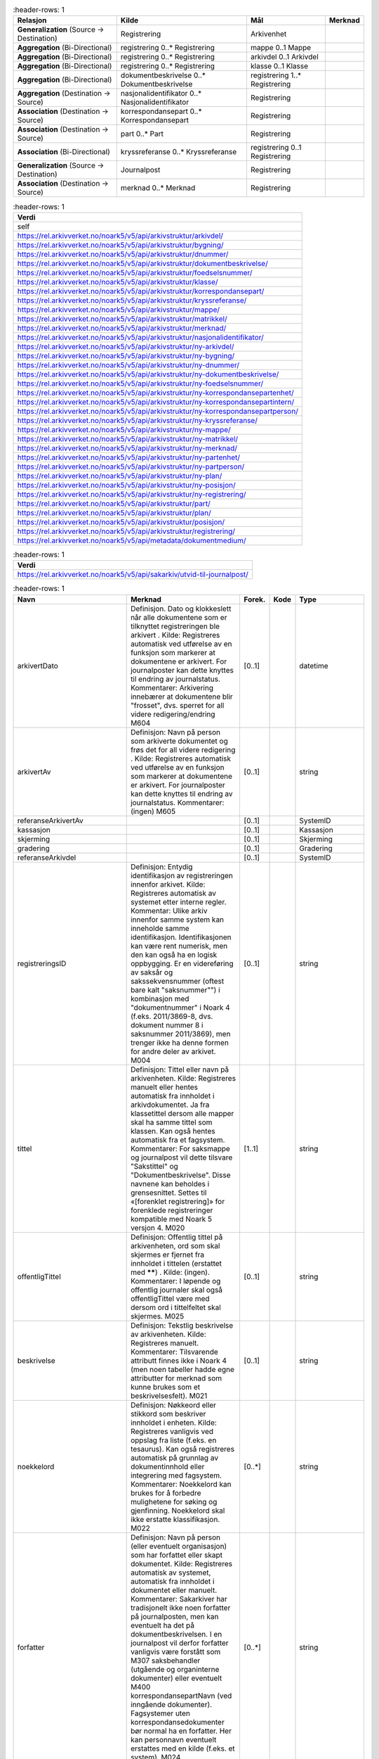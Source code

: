 .. list-table::
   :header-rows: 1

 * - **Relasjon**
   - **Kilde**
   - **Mål**
   - **Merknad**
 * - **Generalization** (Source → Destination)
   - Registrering
   - Arkivenhet
   -
 * - **Aggregation** (Bi-Directional)
   - registrering 0..\* Registrering
   - mappe 0..1 Mappe
   -
 * - **Aggregation** (Bi-Directional)
   - registrering 0..\* Registrering
   - arkivdel 0..1 Arkivdel
   -
 * - **Aggregation** (Bi-Directional)
   - registrering 0..\* Registrering
   - klasse 0..1 Klasse
   -
 * - **Aggregation** (Bi-Directional)
   - dokumentbeskrivelse 0..\* Dokumentbeskrivelse
   - registrering 1..\* Registrering
   -
 * - **Aggregation** (Destination → Source)
   - nasjonalidentifikator 0..\* Nasjonalidentifikator
   - Registrering
   -
 * - **Association** (Destination → Source)
   - korrespondansepart 0..\* Korrespondansepart
   - Registrering
   -
 * - **Association** (Destination → Source)
   - part 0..\* Part
   - Registrering
   -
 * - **Association** (Bi-Directional)
   - kryssreferanse 0..\* Kryssreferanse
   - registrering 0..1 Registrering
   -
 * - **Generalization** (Source → Destination)
   - Journalpost
   - Registrering
   -
 * - **Association** (Destination → Source)
   - merknad 0..\* Merknad
   - Registrering
   -


.. list-table::
   :header-rows: 1

 * - **Verdi**
 * - self
 * - https://rel.arkivverket.no/noark5/v5/api/arkivstruktur/arkivdel/
 * - https://rel.arkivverket.no/noark5/v5/api/arkivstruktur/bygning/
 * - https://rel.arkivverket.no/noark5/v5/api/arkivstruktur/dnummer/
 * - https://rel.arkivverket.no/noark5/v5/api/arkivstruktur/dokumentbeskrivelse/
 * - https://rel.arkivverket.no/noark5/v5/api/arkivstruktur/foedselsnummer/
 * - https://rel.arkivverket.no/noark5/v5/api/arkivstruktur/klasse/
 * - https://rel.arkivverket.no/noark5/v5/api/arkivstruktur/korrespondansepart/
 * - https://rel.arkivverket.no/noark5/v5/api/arkivstruktur/kryssreferanse/
 * - https://rel.arkivverket.no/noark5/v5/api/arkivstruktur/mappe/
 * - https://rel.arkivverket.no/noark5/v5/api/arkivstruktur/matrikkel/
 * - https://rel.arkivverket.no/noark5/v5/api/arkivstruktur/merknad/
 * - https://rel.arkivverket.no/noark5/v5/api/arkivstruktur/nasjonalidentifikator/
 * - https://rel.arkivverket.no/noark5/v5/api/arkivstruktur/ny-arkivdel/
 * - https://rel.arkivverket.no/noark5/v5/api/arkivstruktur/ny-bygning/
 * - https://rel.arkivverket.no/noark5/v5/api/arkivstruktur/ny-dnummer/
 * - https://rel.arkivverket.no/noark5/v5/api/arkivstruktur/ny-dokumentbeskrivelse/
 * - https://rel.arkivverket.no/noark5/v5/api/arkivstruktur/ny-foedselsnummer/
 * - https://rel.arkivverket.no/noark5/v5/api/arkivstruktur/ny-korrespondansepartenhet/
 * - https://rel.arkivverket.no/noark5/v5/api/arkivstruktur/ny-korrespondansepartintern/
 * - https://rel.arkivverket.no/noark5/v5/api/arkivstruktur/ny-korrespondansepartperson/
 * - https://rel.arkivverket.no/noark5/v5/api/arkivstruktur/ny-kryssreferanse/
 * - https://rel.arkivverket.no/noark5/v5/api/arkivstruktur/ny-mappe/
 * - https://rel.arkivverket.no/noark5/v5/api/arkivstruktur/ny-matrikkel/
 * - https://rel.arkivverket.no/noark5/v5/api/arkivstruktur/ny-merknad/
 * - https://rel.arkivverket.no/noark5/v5/api/arkivstruktur/ny-partenhet/
 * - https://rel.arkivverket.no/noark5/v5/api/arkivstruktur/ny-partperson/
 * - https://rel.arkivverket.no/noark5/v5/api/arkivstruktur/ny-plan/
 * - https://rel.arkivverket.no/noark5/v5/api/arkivstruktur/ny-posisjon/
 * - https://rel.arkivverket.no/noark5/v5/api/arkivstruktur/ny-registrering/
 * - https://rel.arkivverket.no/noark5/v5/api/arkivstruktur/part/
 * - https://rel.arkivverket.no/noark5/v5/api/arkivstruktur/plan/
 * - https://rel.arkivverket.no/noark5/v5/api/arkivstruktur/posisjon/
 * - https://rel.arkivverket.no/noark5/v5/api/arkivstruktur/registrering/
 * - https://rel.arkivverket.no/noark5/v5/api/metadata/dokumentmedium/


.. list-table::
   :header-rows: 1

 * - **Verdi**
 * - https://rel.arkivverket.no/noark5/v5/api/sakarkiv/utvid-til-journalpost/


.. list-table::
   :header-rows: 1

 * - **Navn**
   - **Merknad**
   - **Forek.**
   - **Kode**
   - **Type**
 * - arkivertDato
   - Definisjon. Dato og klokkeslett
     når alle dokumentene som er
     tilknyttet registreringen ble
     arkivert . Kilde: Registreres
     automatisk ved utførelse av en
     funksjon som markerer at
     dokumentene er arkivert. For
     journalposter kan dette knyttes
     til endring av journalstatus.
     Kommentarer: Arkivering innebærer
     at dokumentene blir "frosset",
     dvs. sperret for all videre
     redigering/endring M604
   - [0..1]
   -
   - datetime
 * - arkivertAv
   - Definisjon: Navn på person som
     arkiverte dokumentet og frøs det
     for all videre redigering .
     Kilde: Registreres automatisk ved
     utførelse av en funksjon som
     markerer at dokumentene er
     arkivert. For journalposter kan
     dette knyttes til endring av
     journalstatus. Kommentarer:
     (ingen) M605
   - [0..1]
   -
   - string
 * - referanseArkivertAv
   -
   - [0..1]
   -
   - SystemID
 * - kassasjon
   -
   - [0..1]
   -
   - Kassasjon
 * - skjerming
   -
   - [0..1]
   -
   - Skjerming
 * - gradering
   -
   - [0..1]
   -
   - Gradering
 * - referanseArkivdel
   -
   - [0..1]
   -
   - SystemID
 * - registreringsID
   - Definisjon: Entydig
     identifikasjon av registreringen
     innenfor arkivet. Kilde:
     Registreres automatisk av
     systemet etter interne regler.
     Kommentar: Ulike arkiv innenfor
     samme system kan inneholde samme
     identifikasjon. Identifikasjonen
     kan være rent numerisk, men den
     kan også ha en logisk oppbygging.
     Er en videreføring av saksår og
     sakssekvensnummer (oftest bare
     kalt "saksnummer"") i kombinasjon
     med "dokumentnummer" i Noark 4
     (f.eks. 2011/3869-8, dvs.
     dokument nummer 8 i saksnummer
     2011/3869), men trenger ikke ha
     denne formen for andre deler av
     arkivet. M004
   - [0..1]
   -
   - string
 * - tittel
   - Definisjon: Tittel eller navn på
     arkivenheten. Kilde: Registreres
     manuelt eller hentes automatisk
     fra innholdet i arkivdokumentet.
     Ja fra klassetittel dersom alle
     mapper skal ha samme tittel som
     klassen. Kan også hentes
     automatisk fra et fagsystem.
     Kommentarer: For saksmappe og
     journalpost vil dette tilsvare
     "Sakstittel" og
     "Dokumentbeskrivelse". Disse
     navnene kan beholdes i
     grensesnittet. Settes til
     «[forenklet registrering]» for
     forenklede registreringer
     kompatible med Noark 5 versjon 4.
     M020
   - [1..1]
   -
   - string
 * - offentligTittel
   - Definisjon: Offentlig tittel på
     arkivenheten, ord som skal
     skjermes er fjernet fra innholdet
     i tittelen (erstattet med
     ******) . Kilde: (ingen).
     Kommentarer: I løpende og
     offentlig journaler skal også
     offentligTittel være med dersom
     ord i tittelfeltet skal skjermes.
     M025
   - [0..1]
   -
   - string
 * - beskrivelse
   - Definisjon: Tekstlig beskrivelse
     av arkivenheten. Kilde:
     Registreres manuelt. Kommentarer:
     Tilsvarende attributt finnes ikke
     i Noark 4 (men noen tabeller
     hadde egne attributter for
     merknad som kunne brukes som et
     beskrivelsesfelt). M021
   - [0..1]
   -
   - string
 * - noekkelord
   - Definisjon: Nøkkeord eller
     stikkord som beskriver innholdet
     i enheten. Kilde: Registreres
     vanligvis ved oppslag fra liste
     (f.eks. en tesaurus). Kan også
     registreres automatisk på
     grunnlag av dokumentinnhold eller
     integrering med fagsystem.
     Kommentarer: Noekkelord kan
     brukes for å forbedre mulighetene
     for søking og gjenfinning.
     Noekkelord skal ikke erstatte
     klassifikasjon. M022
   - [0..\*]
   -
   - string
 * - forfatter
   - Definisjon: Navn på person (eller
     eventuelt organisasjon) som har
     forfattet eller skapt dokumentet.
     Kilde: Registreres automatisk av
     systemet, automatisk fra
     innholdet i dokumentet eller
     manuelt. Kommentarer: Sakarkiver
     har tradisjonelt ikke noen
     forfatter på journalposten, men
     kan eventuelt ha det på
     dokumentbeskrivelsen. I en
     journalpost vil derfor forfatter
     vanligvis være forstått som M307
     saksbehandler (utgående og
     organinterne dokumenter) eller
     eventuelt M400
     korrespondansepartNavn (ved
     inngående dokumenter).
     Fagsystemer uten
     korrespondansedokumenter bør
     normal ha en forfatter. Her kan
     personnavn eventuelt erstattes
     med en kilde (f.eks. et system).
     M024
   - [0..\*]
   -
   - string
 * - dokumentmedium
   - Definisjon: Angivelse av om
     arkivenheten inneholder fysiske
     dokumenter, elektroniske
     dokumenter eller en blanding av
     fysiske og elektroniske
     dokumenter. Kilde: Arves fra
     overordnet nivå, kan overstyres
     manuelt. Kommentarer:
     Obligatorisk ved blanding av
     fysisk og elektronisk arkiv. Er
     hele arkivet enten fysisk eller
     elektronisk, er det tilstrekkelig
     med verdi på arkivnivå. Er en hel
     arkivdel enten fysisk eller
     elektronisk, er det tilstrekkelig
     å angi det på arkivdelnivå.
     Dersom underordnede arkivdeler
     inneholder både fysiske og
     elektroniske dokumenter, må
     informasjon om dette arves
     nedover i hierarkiet. Se også
     kommentar til M208
     referanseArkivdel. M300
   - [0..1]
   -
   - Dokumentmedium
 * - oppbevaringssted
   - Definisjon: Stedet hvor de
     fysiske dokumentene oppbevares.
     Kan være angivelse av rom, hylle,
     skap osv. Overordnede arkivdeler
     (f.eks. en arkivdel) kan
     oppbevares på flere steder.
     Kilde: Arves fra overordnet nivå,
     kan overstyres manuelt.
     Kommentarer: Fysiske dokumenters
     plassering skal ellers gå fram av
     arkivstrukturen. Fysiske
     dokumenter i et sakarkiv skal i
     utgangspunktet være ordnet i
     overordnede omslag (f.eks.
     hengemapper) etter stigende
     klasseID. Innenfor hver av disse
     skal omslagene skal dokumentene
     ligge i fysiske saksmapper som er
     ordnet etter stigende mappeID.
     Innenfor saksmappene skal
     dokumentene være ordnet etter
     stigende journalpostnummer
     ("dokumentnummer"). Vedlegg skal
     legges sammen med tilhørende
     hoveddokument. M301
   - [0..\*]
   -
   - string
 * - virksomhetsspesifikkeMetadata
   -
   - [0..1]
   -
   - any


.. list-table::
   :header-rows: 1

 * - **Navn**
   - **Merknad**
 * - 5.5.2 Hvis Mappenivået er benyttet, skal en Registrering tilhøre (kun) en Mappe og en Mappe kan inneholde ingen, en eller flere Registreringer.
   -
 * - 5.5.3 Hvis Mappenivået ikke er benyttet, skal Registrering tilhøre (kun) én Arkivdel og en Arkivdel kan inneholde ingen, én eller flere Registreringer.
   -
 * - 5.5.4 Hvis Mappenivået ikke er benyttet, skal Registrering tilhøre kun en Klasse og en Klasse kan inngå i ingen, en eller flere Registreringer.
   -
 * - 5.5.5 En Registrering skal kunne inneholde ingen, en eller flere Dokumentbeskrivelser og en Dokumentbeskrivelse skal inngå i en eller flere Registreringer.
   -
 * - Ny - Etter at registrering er registrert så skal kjernen fylle ut systemID, opprettetAv og opprettetDato
   -
 * - Ny - Når registrering arkiveres så skal arkivertDato og arkivertAv/referanseArkivertAv registreres
   -
 * - M604 arkivertDato: Kan ikke endres
   -
 * - M605 arkivertAv: Kan ikke endres
   -
 * - 5.5.7 En Registrering skal kunne utvides til en Journalpost.
   -
 * - M004 registreringsID: Skal normalt ikke kunne endres. Ved flytting til en annen mappe, kan endring av registreringsID forekomme.
   -
 * - M020 tittel: Skal normalt ikke kunne endres etter at enheten er lukket, eller dokumentene arkivert
   -
 * - M025 offentligTittel: Obligatorisk i arkivuttrekk dersom tittelen inneholder ord som skal skjermes, jf. M504 skjermingMetadata.
   -


.. list-table::
   :header-rows: 1

 * - **Relasjon**
   - **Kilde**
   - **Mål**
   - **Merknad**
 * - **Aggregation** (Bi-Directional)
   - dokumentbeskrivelse 0..\* Dokumentbeskrivelse
   - registrering 1..\* Registrering
   -
 * - **Generalization** (Source → Destination)
   - Dokumentbeskrivelse
   - Arkivenhet
   -
 * - **Association** (Source → Destination)
   - Dokumentbeskrivelse
   - merknad 0..\* Merknad
   -
 * - **Aggregation** (Bi-Directional)
   - dokumentobjekt 0..\* Dokumentobjekt
   - dokumentbeskrivelse 1 Dokumentbeskrivelse
   -
 * - **Association** (Source → Destination)
   - Dokumentbeskrivelse
   - part 0..\* Part
   -


.. list-table::
   :header-rows: 1

 * - **Verdi**
 * - self
 * - https://rel.arkivverket.no/noark5/v5/api/arkivstruktur/dokumentbeskrivelse/
 * - https://rel.arkivverket.no/noark5/v5/api/arkivstruktur/dokumentobjekt/
 * - https://rel.arkivverket.no/noark5/v5/api/arkivstruktur/merknad/
 * - https://rel.arkivverket.no/noark5/v5/api/arkivstruktur/ny-dokumentbeskrivelse/
 * - https://rel.arkivverket.no/noark5/v5/api/arkivstruktur/ny-dokumentobjekt/
 * - https://rel.arkivverket.no/noark5/v5/api/arkivstruktur/ny-merknad/
 * - https://rel.arkivverket.no/noark5/v5/api/arkivstruktur/ny-registrering/
 * - https://rel.arkivverket.no/noark5/v5/api/arkivstruktur/registrering/
 * - https://rel.arkivverket.no/noark5/v5/api/metadata/dokumentmedium/
 * - https://rel.arkivverket.no/noark5/v5/api/metadata/dokumentstatus/
 * - https://rel.arkivverket.no/noark5/v5/api/metadata/dokumenttype/
 * - https://rel.arkivverket.no/noark5/v5/api/metadata/tilknyttetregistreringsom/


.. list-table::
   :header-rows: 1

 * - **Navn**
   - **Merknad**
   - **Forek.**
   - **Kode**
   - **Type**
 * - dokumenttype
   - Definisjon: Navn på type dokument . Kilde:
     Registreres automatisk av systemet eller
     manuelt. Kommentarer: (ingen). M083
   - [1..1]
   -
   - Dokumenttype
 * - dokumentstatus
   - Definisjon: Status til dokumentet . Kilde:
     Kan endres automatisk ved endring i
     saksstatus eller journalstatus. Kommentarer:
     Dokumentbeskrivelser som avleveres skal ha
     status "Dokumentet er ferdigstilt". M054
   - [1..1]
   -
   - Dokumentstatus
 * - tittel
   - Definisjon: Tittel eller navn på
     arkivenheten. Kilde: Registreres manuelt
     eller hentes automatisk fra innholdet i
     arkivdokumentet. Ja fra klassetittel dersom
     alle mapper skal ha samme tittel som
     klassen. Kan også hentes automatisk fra et
     fagsystem. Kommentarer: For saksmappe og
     journalpost vil dette tilsvare "Sakstittel"
     og "Dokumentbeskrivelse". Disse navnene kan
     beholdes i grensesnittet. M020
   - [1..1]
   -
   - string
 * - beskrivelse
   - Definisjon: Tekstlig beskrivelse av
     arkivenheten. Kilde: Registreres manuelt.
     Kommentarer: Tilsvarende attributt finnes
     ikke i Noark 4 (men noen tabeller hadde egne
     attributter for merknad som kunne brukes som
     et beskrivelsesfelt). M021
   - [0..1]
   -
   - string
 * - forfatter
   - Definisjon: Navn på person (eller eventuelt
     organisasjon) som har forfattet eller skapt
     dokumentet. Kilde: Registreres automatisk av
     systemet, automatisk fra innholdet i
     dokumentet eller manuelt. Kommentarer:
     Sakarkiver har tradisjonelt ikke noen
     forfatter på journalposten, men kan
     eventuelt ha det på dokumentbeskrivelsen. I
     en journalpost vil derfor forfatter
     vanligvis være forstått som M307
     saksbehandler (utgående og organinterne
     dokumenter) eller eventuelt M400
     korrespondansepartNavn (ved inngående
     dokumenter). Fagsystemer uten
     korrespondansedokumenter bør normal ha en
     forfatter. Her kan personnavn eventuelt
     erstattes med en kilde (f.eks. et system).
     M024
   - [0..\*]
   -
   - string
 * - dokumentmedium
   - Definisjon: Angivelse av om arkivenheten
     inneholder fysiske dokumenter, elektroniske
     dokumenter eller en blanding av fysiske og
     elektroniske dokumenter. Kilde: Arves fra
     overordnet nivå, kan overstyres manuelt.
     Kommentarer: Obligatorisk ved blanding av
     fysisk og elektronisk arkiv. Er hele arkivet
     enten fysisk eller elektronisk, er det
     tilstrekkelig med verdi på arkivnivå. Er en
     hel arkivdel enten fysisk eller elektronisk,
     er det tilstrekkelig å angi det på
     arkivdelnivå. Dersom underordnede arkivdeler
     inneholder både fysiske og elektroniske
     dokumenter, må informasjon om dette arves
     nedover i hierarkiet. Se også kommentar til
     M208 referanseArkivdel. M300
   - [0..1]
   -
   - Dokumentmedium
 * - oppbevaringssted
   - Definisjon: Stedet hvor de fysiske
     dokumentene oppbevares. Kan være angivelse
     av rom, hylle, skap osv. Overordnede
     arkivdeler (f.eks. en arkivdel) kan
     oppbevares på flere steder. Kilde: Arves fra
     overordnet nivå, kan overstyres manuelt.
     Kommentarer: Fysiske dokumenters plassering
     skal ellers gå fram av arkivstrukturen.
     Fysiske dokumenter i et sakarkiv skal i
     utgangspunktet være ordnet i overordnede
     omslag (f.eks. hengemapper) etter stigende
     klasseID. Innenfor hver av disse skal
     omslagene skal dokumentene ligge i fysiske
     saksmapper som er ordnet etter stigende
     mappeID. Innenfor saksmappene skal
     dokumentene være ordnet etter stigende
     journalpostnummer ("dokumentnummer").
     Vedlegg skal legges sammen med tilhørende
     hoveddokument. M301
   - [0..1]
   -
   - string
 * - tilknyttetRegistreringSom
   - Definisjon: Angivelse av hvilken "rolle"
     dokumentet har i forhold til registreringen
     . Kilde: Registreres automatisk eller
     manuelt når et dokument blir tilknyttet en
     registrering Kommentarer: (ingen). M217
   - [1..1]
   -
   - TilknyttetRegistreringSom
 * - dokumentnummer
   - Definisjon: Identifikasjon av dokumentene
     innenfor en registrering . Kilde:
     Registreres automatisk av systemet.
     Kommentarer: Dokumentnummeret avgjør i
     hvilken rekkefølge dokumentene vises i
     brukergrensesnittet. Normalt skal
     hoveddokument vises før vedleggene. M007
   - [1..1]
   -
   - integer
 * - tilknyttetDato
   - Definisjon: Datoen et dokument ble knyttet
     til en registrering . Kilde: Registreres
     automatisk nå tilknytning foretas.
     Kommentarer: (ingen). M620
   - [1..1]
   -
   - datetime
 * - tilknyttetAv
   - Definisjon: Navn på person som knyttet et
     dokument til en registrering . Kilde:
     Registreres automatisk når tilknytning
     foretas. Kommentarer: (ingen). M621
   - [0..1]
   -
   - string
 * - referanseTilknyttetAv
   -
   - [0..1]
   -
   - SystemID
 * - kassasjon
   -
   - [0..1]
   -
   - Kassasjon
 * - utfoertKassasjon
   -
   - [0..1]
   -
   - UtfoertKassasjon
 * - sletting
   -
   - [0..1]
   -
   - Sletting
 * - skjerming
   -
   - [0..1]
   -
   - Skjerming
 * - gradering
   -
   - [0..1]
   -
   - Gradering
 * - elektroniskSignatur
   -
   - [0..1]
   -
   - ElektroniskSignatur
 * - eksternReferanse
   - Ekstern referanse på innkommende dokumenter.
     Brukes til søk via API-et og kan ikke
     avleveres på deponi-formatet til Noark 5
     versjon 4 og versjon 5.0 som eget felt, men
     kan avleveres som
     virksomhetsspesifikeMetadata.
   - [0..1]
   -
   - string
 * - virksomhetsspesifikkeMetadata
   - Definisjon: Et overordnet metadataelement
     som kan inneholde egendefinerte metadata.
     Disse metadataene må da være spesifisert i
     et eller flere XML-skjema. Kilde:
     (ingen).Kommentar: (ingen). M711
     virksomhetsspesifikkeMetadata
   - [0..1]
   -
   - any


.. list-table::
   :header-rows: 1

 * - **Navn**
   - **Merknad**
 * - 5.13.17 Autoriserte brukere skal kunne slette en arkivert inaktiv dokumentversjon. Den siste,
     endelige versjonen skal ikke kunne slettes.
   -
 * - 5.13.18 Det skal være mulig å søke fram dokumenter som er arkivert i flere versjoner
   -
 * - 5.13.19 Det bør være mulig å utføre sletting av mange inaktive dokumentversjoner samtidig, f.eks.
     alle inaktive dokumentversjoner som funnet etter et søk.
   -
 * - 5.13.20 Sletting av arkiverte inaktive dokumentversjoner skal logges.
   -
 * - 5.13.21 Autoriserte brukere skal kunne slette en arkivert dokumentvariant. Det opprinnelige
     dokumentet skal ikke kunne slettes.
   -
 * - 5.13.22 Det skal være mulig å søke fram arkiverte dokumentvarianter.
   -
 * - 5.13.23 Det bør være mulig å slette mange dokumentvarianter samtidig, f.eks. alle
     dokumentvarianter som er funnet etter et søk.
   -
 * - 5.13.24 Sletting av arkiverte dokumentvarianter skal logges.
   -
 * - 5.13.25 Autoriserte brukere skal kunne slette et arkivert dokument i produksjonsformat dersom
     dokumentet er blitt konvertert til arkivformat. Dokumentet i arkivformat skal ikke kunne slettes.
   -
 * - 5.13.26 Det skal være mulig å søke fram dokumenter arkivert i produksjonsformat.
   -
 * - 5.13.27 Det bør være mulig å slette mange produksjonsformater samtidig, f.eks. alle
     produksjonsformater som er funnet etter et søk.
   -
 * - 5.13.28 Sletting av arkiverte produksjonsformater skal logges
   -
 * - M007 dokumentnummer: Skal ikke kunne endres
   -
 * - M020 tittel: Skal normalt ikke kunne endres etter at enheten er lukket, eller dokumentene
     arkivert
   -
 * - M620 tilknyttetDato: Kan ikke endres
   -
 * - M621 tilknyttetAv: Kan ikke endres
   -


.. list-table::
   :header-rows: 1

 * - **Relasjon**
   - **Kilde**
   - **Mål**
   - **Merknad**
 * - **Aggregation** (Bi-Directional)
   - dokumentobjekt 0..\* Dokumentobjekt
   - dokumentbeskrivelse 1 Dokumentbeskrivelse
   -
 * - **Aggregation** (Destination → Source)
   - konvertering 0..\* Konvertering
   - Dokumentobjekt
   -


.. list-table::
   :header-rows: 1

 * - **Verdi**
 * - self
 * - https://rel.arkivverket.no/noark5/v5/api/arkivstruktur/dokumentbeskrivelse/
 * - https://rel.arkivverket.no/noark5/v5/api/arkivstruktur/dokumentobjekt/
 * - https://rel.arkivverket.no/noark5/v5/api/arkivstruktur/fil/
 * - https://rel.arkivverket.no/noark5/v5/api/arkivstruktur/konvertering/
 * - https://rel.arkivverket.no/noark5/v5/api/arkivstruktur/ny-dokumentbeskrivelse/
 * - https://rel.arkivverket.no/noark5/v5/api/arkivstruktur/ny-dokumentobjekt/
 * - https://rel.arkivverket.no/noark5/v5/api/arkivstruktur/ny-konvertering/
 * - https://rel.arkivverket.no/noark5/v5/api/metadata/format/
 * - https://rel.arkivverket.no/noark5/v5/api/metadata/variantformat/


.. list-table::
   :header-rows: 1

 * - **Navn**
   - **Merknad**
   - **Forek.**
   - **Kode**
   - **Type**
 * - versjonsnummer
   - Definisjon: Identifikasjon av
     versjoner innenfor ett og samme
     dokument. Første versjon får nummer
     0, deretter påfølgende heltall i
     stigende rekkefølge (1, 2, 3, ...).
     Det er ok med "hull" i
     versjonsnummer-sekvensen, da dette
     dokumenterer hvilke tidligere
     versjoner av dokumentet som er
     fjernet. Kilde: Registreres
     automatisk når en ny versjon
     arkiveres. Kommentarer:
     Versjonsnummer gjelder bare arkiverte
     versjoner. Annen versjons-håndtering
     ligger i komplett Noark, og genererer
     ikke metadata skal følge med i et
     arkivuttrekk. M005
   - [1..1]
   -
   - integer
 * - variantformat
   - Definisjon: Angivelse av hvilken
     variant et dokument forekommer i .
     Kilde: Registreres automatisk når
     dokumentet arkiveres. Kommentarer:
     (ingen). M700
   - [1..1]
   -
   - Variantformat
 * - format
   - Definisjon: Dokumentets format .
     Kilde: Registreres automatisk når
     dokumentet arkiveres. Kommentarer:
     Faste verdier bestemmes senere. M701
   - [0..1]
   -
   - Format
 * - formatDetaljer
   - Definisjon: Nærmere spesifikasjon av
     dokuments format, f.eks. informasjon
     om komprimering . Kilde: (ingen).
     Kommentarer: (ingen). M702
   - [0..1]
   -
   - string
 * - referanseDokumentfil
   - Definisjon: Referanse til filen som
     inneholder det elektroniske
     dokumentet som dokumentobjektet
     beskriver . Kilde: Registreres
     automatisk når et dokument tilknyttes
     en registrering, når det arkiveres
     flere versjoner av et dokument, når
     det lages en egen variant av
     dokumentet og når dokumentet
     konverteres til nye formater.
     Kommentarer: Referansen skal være en
     "sti" (dvs. også inneholde
     katalogstrukturen) til filnavnet som
     gjør det mulig å identifisere riktig
     fil i et arkivuttrekk. M218
   - [0..1]
   -
   - string
 * - filnavn
   - veFilnavn i n4
   - [0..1]
   -
   - string
 * - sjekksum
   - Definisjon: En verdi som beregnes ut
     fra innholdet i dokumentet, og som
     dermed gir integritetssikring til
     dokumentets innhold . Kilde: Påføres
     automatisk i forbindelse med eksport
     for avlevering. Kommentarer: (ingen).
     M705
   - [0..1]
   -
   - string
 * - mimeType
   - veMimeType i n4
   - [0..1]
   -
   - string
 * - sjekksumAlgoritme
   - Definisjon: Algoritmen som er brukt
     for å beregne sjekksummen . Kilde:
     Registreres automatisk i forbindelse
     med eksport for avlevering.
     Kommentarer: (ingen). M706
   - [0..1]
   -
   - string
 * - filstoerrelse
   - Definisjon: Størrelsen i bytes på
     fila oppgitt som et heltall større
     enn 0. Kilde: Registreres automatisk
     i forbindelse med eksport for
     avlevering. Kommentarer: (ingen).
     M707
   - [0..1]
   -
   - integer
 * - elektroniskSignatur
   -
   - [0..1]
   -
   - ElektroniskSignatur


.. list-table::
   :header-rows: 1

 * - **Navn**
   - **Merknad**
 * - 5.13.13 Det skal finnes en tjeneste/funksjon som gjør at arkivadministrator kan sette opp regler for når (hvilke statuser) arkivdokumenter skal konverteres til
     arkivformat.
   -
 * - 5.13.14 Det skal være konfigurerbart om dokumenter skal konverteres til arkivformat når status på dokumentbeskrivelse settes til ”Dokumentet er ferdigstilt”.
   -
 * - 5.13.15 Det skal være konfigurerbart om alle eller spesielt merkede versjoner skal konverteres til arkivformat.
   -
 * - 5.13.16 Det skal finnes en tjeneste/funksjon og rapportering for filformattesting av dokumentene som er lagret i kjernen.
   - Rapporten skal gi oversikt over
     hvilke mapper, registreringer
     og/eller dokumentbeskrivelser som
     ikke inneholder dokumenter lagret
     i godkjent arkivformat.
 * - M001 systemID: Skal ikke kunne endres
   -
 * - M005 versjonsnummer: Skal ikke endres
   -
 * - M005 versjonsnummer: Den eldste versjonen skal ha det laveste nummeret. Dersom arkiverte versjoner er slettet (gjelder ikke siste versjon), vil dette skape
     "huller" i nummerrekkefølgen.
   -
 * - M600 opprettetDato: Skal ikke kunne endres
   -
 * - M601 opprettetAv: Skal ikke kunne endres
   -
 * - M700 veriantformat: Kan ikke endres
   -
 * - M701 format: Kan ikke endres
   -
 * - M702 formatDetaljer: Kan ikke endres
   -
 * - M705 sjekksum: Kan ikke endres.
   -
 * - M705 sjekksum: Sjekksummen skal være heksadesimal uten noen formatteringstegn.
   -
 * - M706 sjekksumAlgoritme: Kan ikke endres
   -
 * - M706 sjekksumAlgoritme: Algoritmen som skal brukes inntil videre er SHA-256, med verdi presentert i hexadesimal form. Obligatorisk verdi: «SHA-256»
   -
 * - M707 filstoerrelse: Kan ikke endres
   -


.. list-table::
   :header-rows: 1

 * - **Verdi**
 * - https://rel.arkivverket.no/noark5/v5/api/metadata/elektronisksignatursikkerhetsnivaa/
 * - https://rel.arkivverket.no/noark5/v5/api/metadata/elektronisksignaturverifisert/


.. list-table::
   :header-rows: 1

 * - **Navn**
   - **Merknad**
   - **Forek.**
   - **Kode**
   - **Type**
 * - elektroniskSignaturSikkerhetsni
     vaa
   - Definisjon: Angivelse av hvilket
     sikkerhetsnivå som ble brukt ved forsendelse
     og mottak av elektroniske dokumenter. Kilde:
     Registreres automatisk knyttet til
     funksjonalitet for elektronisk signatur.
     Kommentarer: (ingen). M507
     elektroniskSignaturSikkerhetsnivaa
   - [1..1]
   -
   - ElektroniskSignaturSikkerhetsni
     vaa
 * - elektroniskSignaturVerifisert
   - Definisjon: Angivelse av om et dokument er
     mottatt med elektronisk signatur, og om
     signaturen er verifisert. Kilde: Registreres
     automatisk knyttet til funksjonalitet for
     elektronisk signatur. Kommentarer: Dersom
     signaturen er verifisert, skal det logges
     hvem som verifiserte den og når det skjedde.
     M508
   - [1..1]
   -
   - ElektroniskSignaturVerifisert
 * - verifisertDato
   - Definisjon: Dato en elektronisk signatur ble
     verifisert . Kilde: Registreres automatisk
     når verifisering utføres. Kommentarer:
     (ingen). M622
   - [1..1]
   -
   - date
 * - verifisertAv
   - Definisjon: Navn på person som har
     verifisert en elektronisk signatur. Kilde:
     Registreres automatisk når verifisering
     utføres. Kommentarer: (ingen). M623
   - [1..1]
   -
   - string
 * - referanseVerifisertAv
   -
   - [0..1]
   -
   - SystemID


.. list-table::
   :header-rows: 1

 * - **Navn**
   - **Merknad**
 * - M622 verifisertDato: kan ikke endres
   - verifisertDato: kan ikke endres
 * - M623 verifisertAv: Kan ikke endres
   -


.. list-table::
   :header-rows: 1

 * - **Verdi**
 * - self
 * - https://rel.arkivverket.no/noark5/v5/api/metadata/land/
 * - https://rel.arkivverket.no/noark5/v5/api/metadata/postnummer/
 * - https://rel.arkivverket.no/noark5/v5/api/sakarkiv/enkeladresse/
 * - https://rel.arkivverket.no/noark5/v5/api/sakarkiv/ny-enkeladresse/


.. list-table::
   :header-rows: 1

 * - **Navn**
   - **Merknad**
   - **Forek.**
   - **Kode**
   - **Type**
 * - adresselinje1
   -
   - [0..1]
   -
   - string
 * - adresselinje2
   -
   - [0..1]
   -
   - string
 * - adresselinje3
   -
   - [0..1]
   -
   - string
 * - postnr
   -
   - [0..1]
   -
   - Postnummer
 * - poststed
   -
   - [1..1]
   -
   - string
 * - landkode
   -
   - [0..1]
   -
   - Land


.. list-table::
   :header-rows: 1

 * - **Navn**
   - **Merknad**
   - **Forek.**
   - **Kode**
   - **Type**
 * - graderingskode
   - Definisjon: Angivelse av at dokumentene er
     gradert i henhold til sikkerhetsloven eller
     beskyttelsesinstruksen. Kilde: Registreres
     manuelt ved valg fra liste, kan også
     registres automatisk. Kommentarer:
     Dokumenter gradert "Strengt hemmelig",
     "Hemmelig", "Konfidensielt" og "Strengt
     fortrolig" skal føres i en egen journal som
     i sin helhet er unntatt fra innsyn. M506
     gradering
   - [1..1]
   -
   - Graderingskode
 * - graderingsdato
   - Definisjon: Dato og klokkeslett når et
     dokument ble gradert . Kilde: Registreres
     automatisk ved gradering. Kommentarer:
     (ingen). M624
   - [1..1]
   -
   - datetime
 * - gradertAv
   - Definisjon: Navn på person som foretok
     graderingen . Kilde: Registreres automatisk
     ved gradering. Kommentarer: (ingen). M625
   - [1..1]
   -
   - string
 * - referanseGradertAv
   -
   - [1..1]
   -
   - SystemID
 * - nedgraderingsdato
   - Definisjon: Dato og klokkeslett når et
     dokument ble nedgradert . Kilde: Registreres
     automatisk ved nedgradering. Kommentarer:
     (ingen). M626
   - [0..1]
   -
   - datetime
 * - nedgradertAv
   - Definisjon: Navn på person som foretok
     nedgraderingen . Kilde: Registreres
     automatisk ved nedgradering. Kommentarer:
     (ingen). M627
   - [0..1]
   -
   - string
 * - referanseNedgradertAv
   -
   - [0..1]
   -
   - SystemID


.. list-table::
   :header-rows: 1

 * - **Navn**
   - **Merknad**
   - **Forek.**
   - **Kode**
   - **Type**
 * - kassasjonsvedtak
   - Definisjon:Handling som skal utføres ved
     bevaringstidens slutt. Kilde: Registreres
     manuelt ved opprettelse av arkivdel eller
     klasse. Arves til underliggende enheter, men
     kan endres manuelt. Kommentarer: (ingen).
     M450
   - [1..1]
   -
   - Kassasjonsvedtak
 * - kassasjonshjemmel
   - Definisjon: Angivelse av hjemmel for
     kassasjon . Kilde: Registreres manuelt ved
     opprettelse av arkivdel eller klasse. Arves
     til underliggende enheter, men kan endres
     manuelt. Kommentarer: Hjemmel kan f.eks.
     være Riksarkivarens bevarings- og
     kassasjons-vedtak. M453
   - [0..1]
   -
   - string
 * - bevaringstid
   - Definisjon: Antall år dokumentene som
     tilhører denne arkivdelen skal bevares.
     Kilde: Registreres manuelt ved opprettelse
     av arkivdel eller klasse. Arves til
     underliggende enheter, men kan endres
     manuelt. Kommentarer: Tidspunktet for når
     bevaringstiden starter å løpe, vil vanligvis
     være når en mappe avsluttes. Men andre
     regler kan være aktuelle. M451
   - [1..1]
   -
   - integer
 * - kassasjonsdato
   - Definisjon: Dato for når dokumentene som
     tilhører denne arkivenheten skal kunne
     kasseres, eller vurderes for bevaring og
     kassasjon på ny . Kilde: Datoen beregnes
     automatisk på grunnlag av M451 Bevaringstid,
     eller registreres manuelt. Kommentarer:
     (ingen). M452
   - [1..1]
   -
   - date


.. list-table::
   :header-rows: 1

 * - **Relasjon**
   - **Kilde**
   - **Mål**
   - **Merknad**
 * - **Aggregation** (Destination → Source)
   - underklasse 0..\* Klasse
   - overklasse 0..1 Klasse
   -
 * - **Generalization** (Source → Destination)
   - Klasse
   - Arkivenhet
   -
 * - **Aggregation** (Bi-Directional)
   - klasse 0..\* Klasse
   - klassifikasjonssystem 0..1 Klassifikasjonssystem
   -
 * - **Aggregation** (Bi-Directional)
   - mappe 0..\* Mappe
   - klasse 0..1 Klasse
   -
 * - **Association** (Bi-Directional)
   - kryssreferanse 0..\* Kryssreferanse
   - klasse 0..1 Klasse
   -
 * - **Association** (Source → Destination)
   - Saksmappe
   - sekundaerklassifikasjon 0..\* Klasse
   -
 * - **Aggregation** (Bi-Directional)
   - registrering 0..\* Registrering
   - klasse 0..1 Klasse
   -


.. list-table::
   :header-rows: 1

 * - **Verdi**
 * - self
 * - https://rel.arkivverket.no/noark5/v5/api/arkivstruktur/klasse/
 * - https://rel.arkivverket.no/noark5/v5/api/arkivstruktur/klassifikasjonssystem/
 * - https://rel.arkivverket.no/noark5/v5/api/arkivstruktur/kryssreferanse/
 * - https://rel.arkivverket.no/noark5/v5/api/arkivstruktur/mappe/
 * - https://rel.arkivverket.no/noark5/v5/api/arkivstruktur/ny-klasse/
 * - https://rel.arkivverket.no/noark5/v5/api/arkivstruktur/ny-kryssreferanse/
 * - https://rel.arkivverket.no/noark5/v5/api/arkivstruktur/ny-mappe/
 * - https://rel.arkivverket.no/noark5/v5/api/arkivstruktur/ny-registrering/
 * - https://rel.arkivverket.no/noark5/v5/api/arkivstruktur/overklasse/
 * - https://rel.arkivverket.no/noark5/v5/api/arkivstruktur/registrering/
 * - https://rel.arkivverket.no/noark5/v5/api/arkivstruktur/underklasse/


.. list-table::
   :header-rows: 1

 * - **Verdi**
 * - https://rel.arkivverket.no/noark5/v5/api/sakarkiv/ny-saksmappe/


.. list-table::
   :header-rows: 1

 * - **Navn**
   - **Merknad**
   - **Forek.**
   - **Kode**
   - **Type**
 * - klasseID
   - Definisjon: Entydig identifikasjon av
     klassen innenfor
     klassifikasjonssystemet. Andre
     klassifikasjonssystemer innenfor
     samme arkivsystem kan imidlertid
     inneholde en eller flere av de samme
     identifikasjonene. Identifikasjonen
     kan være rent nummerisk, men kan også
     være alfanumerisk og ha et logisk
     meningsinnhold. Merk at klasseID er
     identisk med begrepene ordningsverdi
     og arkivkode i Noark 4. Kilde: Alle
     klasser i et klassifikasjonssystem
     opprettes vanligvis når et
     arkivsystem tas i bruk. Men enkelte
     løsninger kan tillate at det
     opprettes nye klasser ved behov (mest
     aktuelt ved objektbasert
     klassifikasjon). Kommentarer:
     Eksempel på klasseID og tittel i tre
     nivåer fra statens arkivnøkkel
     (emne-/funksjonsbasert
     klassifikasjonssystem): 2 Stillinger
     og personell, 2.3 Lønn og pensjon,
     2.3.6 Arbeidsgiveravgift. Ved
     personbasert klassifikasjonssystem,
     kan f.eks. fødselsnummer og navn
     utgjøre klasseID og tittel. M002
   - [1..1]
   -
   - string
 * - tittel
   - Definisjon: Tittel eller navn på
     arkivenheten. Kilde: Registreres
     manuelt eller hentes automatisk fra
     innholdet i arkivdokumentet. Ja fra
     klassetittel dersom alle mapper skal
     ha samme tittel som klassen. Kan også
     hentes automatisk fra et fagsystem.
     Kommentarer: For saksmappe og
     journalpost vil dette tilsvare
     "Sakstittel" og
     "Dokumentbeskrivelse". Disse navnene
     kan beholdes i grensesnittet. M020
   - [1..1]
   -
   - string
 * - beskrivelse
   - Definisjon: Tekstlig beskrivelse av
     arkivenheten. Kilde: Registreres
     manuelt. Kommentarer: Tilsvarende
     attributt finnes ikke i Noark 4 (men
     noen tabeller hadde egne attributter
     for merknad som kunne brukes som et
     beskrivelsesfelt). M021
   - [0..1]
   -
   - string
 * - noekkelord
   - Definisjon: Nøkkeord eller stikkord
     som beskriver innholdet i enheten.
     Kilde: Registreres vanligvis ved
     oppslag fra liste (f.eks. en
     tesaurus). Kan også registreres
     automatisk på grunnlag av
     dokumentinnhold eller integrering med
     fagsystem. Kommentarer: Noekkelord
     kan brukes for å forbedre mulighetene
     for søking og gjenfinning. Noekkelord
     skal ikke erstatte klassifikasjon.
     M022
   - [0..\*]
   -
   - string
 * - avsluttetDato
   - Definisjon: Dato og klokkeslett når
     arkivenheten ble avsluttet/lukket .
     Kilde: Registreres automatisk av
     systemet når enheten avsluttes.
     Kommentarer: (ingen). M602
   - [0..1]
   -
   - datetime
 * - avsluttetAv
   - Definisjon: Navn på person som
     avsluttet/lukket arkivenheten. Kilde:
     Registreres automatisk av systemet
     ved opprettelse av enheten.
     Kommentarer: (ingen). M603
   - [0..1]
   -
   - string
 * - referanseAvsluttetAv
   -
   - [0..1]
   -
   - SystemID
 * - skjerming
   -
   - [0..1]
   -
   - Skjerming
 * - kassasjon
   -
   - [0..1]
   -
   - Kassasjon
 * - gradering
   -
   - [0..1]
   -
   - Gradering


.. list-table::
   :header-rows: 1

 * - **Navn**
   - **Merknad**
 * - Ny - Kan ha enten underklasse eller mappe eller registrering
   -
 * - M002 klasseID: Skal ikke kunne endres
   -
 * - M020 tittel: Skal normalt ikke kunne endres etter at enheten er lukket, eller dokumentene arkivert
   -
 * - M602 avsluttetDato: Skal ikke kunne endres
   -
 * - M602 avsluttetDato: Obligatorisk dersom arkivdelen er avsluttet.
   -


.. list-table::
   :header-rows: 1

 * - **Relasjon**
   - **Kilde**
   - **Mål**
   - **Merknad**
 * - **Aggregation** (Bi-Directional)
   - klassifikasjonssystem 0..1 Klassifikasjonssystem
   - arkivdel 1..\* Arkivdel
   -
 * - **Generalization** (Source → Destination)
   - Klassifikasjonssystem
   - Arkivenhet
   -
 * - **Aggregation** (Destination → Source)
   - sekundaerklassifikasjonssystem 0..\* Klassifikasjonssystem
   - Arkivdel
   -
 * - **Aggregation** (Bi-Directional)
   - klasse 0..\* Klasse
   - klassifikasjonssystem 0..1 Klassifikasjonssystem
   -


.. list-table::
   :header-rows: 1

 * - **Verdi**
 * - self
 * - https://rel.arkivverket.no/noark5/v5/api/arkivstruktur/arkivdel/
 * - https://rel.arkivverket.no/noark5/v5/api/arkivstruktur/klasse/
 * - https://rel.arkivverket.no/noark5/v5/api/arkivstruktur/ny-arkivdel/
 * - https://rel.arkivverket.no/noark5/v5/api/arkivstruktur/ny-klasse/
 * - https://rel.arkivverket.no/noark5/v5/api/arkivstruktur/ny-sekundaerklassifikasjonssystem/
 * - https://rel.arkivverket.no/noark5/v5/api/arkivstruktur/sekundaerklassifikasjonssystem/
 * - https://rel.arkivverket.no/noark5/v5/api/metadata/klassifikasjonstype/


.. list-table::
   :header-rows: 1

 * - **Navn**
   - **Merknad**
   - **Forek.**
   - **Kode**
   - **Type**
 * - klassifikasjonstype
   - Definisjon: Type klassifikasjonssystem .
     Kilde: Registreres manuelt ved opprettelse
     av klassifikasjonssystem Kommentarer:
     (ingen) M086
   - [0..1]
   -
   - Klassifikasjonstype
 * - tittel
   - Definisjon: Tittel eller navn på
     arkivenheten. Kilde: Registreres manuelt
     eller hentes automatisk fra innholdet i
     arkivdokumentet. Ja fra klassetittel dersom
     alle mapper skal ha samme tittel som
     klassen. Kan også hentes automatisk fra et
     fagsystem. Kommentarer: For saksmappe og
     journalpost vil dette tilsvare "Sakstittel"
     og "Dokumentbeskrivelse". Disse navnene kan
     beholdes i grensesnittet. M020
   - [1..1]
   -
   - string
 * - beskrivelse
   - Definisjon: Tekstlig beskrivelse av
     arkivenheten. Kilde: Registreres manuelt.
     Kommentarer: Tilsvarende attributt finnes
     ikke i Noark 4 (men noen tabeller hadde egne
     attributter for merknad som kunne brukes som
     et beskrivelsesfelt). M021
   - [0..1]
   -
   - string
 * - avsluttetDato
   - Definisjon: Dato og klokkeslett når
     arkivenheten ble avsluttet/lukket . Kilde:
     Registreres automatisk av systemet når
     enheten avsluttes. Kommentarer: (ingen) M602
   - [0..1]
   -
   - datetime
 * - avsluttetAv
   - Definisjon: Navn på person som
     avsluttet/lukket arkivenheten. Kilde:
     Registreres automatisk av systemet ved
     opprettelse av enheten. Kommentarer:
     (ingen). M603
   - [0..1]
   -
   - string
 * - referanseAvsluttetAv
   -
   - [0..1]
   -
   - SystemID


.. list-table::
   :header-rows: 1

 * - **Navn**
   - **Merknad**
 * - M020 tittel: Skal normalt ikke kunne endres etter at enheten er lukket, eller dokumentene arkivert
   -


.. list-table::
   :header-rows: 1

 * - **Verdi**
 * - self
 * - https://rel.arkivverket.no/noark5/v5/api/sakarkiv/kontaktinformasjon/
 * - https://rel.arkivverket.no/noark5/v5/api/sakarkiv/ny-kontaktinformasjon/


.. list-table::
   :header-rows: 1

 * - **Navn**
   - **Merknad**
   - **Forek.**
   - **Kode**
   - **Type**
 * - epostadresse
   -
   - [0..1]
   -
   - string
 * - mobiltelefon
   -
   - [0..1]
   -
   - string
 * - telefon
   -
   - [0..1]
   -
   - string


.. list-table::
   :header-rows: 1

 * - **Relasjon**
   - **Kilde**
   - **Mål**
   - **Merknad**
 * - **Aggregation** (Destination → Source)
   - konvertering 0..\* Konvertering
   - Dokumentobjekt
   -


.. list-table::
   :header-rows: 1

 * - **Verdi**
 * - self
 * - https://rel.arkivverket.no/noark5/v5/api/arkivstruktur/konvertering/
 * - https://rel.arkivverket.no/noark5/v5/api/arkivstruktur/ny-konvertering/


.. list-table::
   :header-rows: 1

 * - **Navn**
   - **Merknad**
   - **Forek.**
   - **Kode**
   - **Type**
 * - systemID
   - Definisjon: Entydig identifikasjon
     av arkivenheten innenfor det
     arkivskapende organet. Dersom
     organet har flere arkivsystemer,
     skal altså systemID være
     gjennomgående entydig.
     Systemidentifikasjonen vil som
     oftest være en numerisk kode uten
     noe logisk meningsinnhold.
     Identifikasjonen trenger ikke å være
     synlig for brukerne. Kilde:
     Registreres automatisk av systemet.
     Kommentarer: Alle referanser fra en
     arkivenhet til en annen skal peke
     til arkivenhetens
     systemidentifikasjon. Dette gjelder
     også referanser fra en arkivdel til
     en annen, f.eks. mellom to
     arkivperioder som avleveres på
     forskjellig tidspunkt. I et
     arkivuttrekk skal systemID være
     entydig (unik). Dokumentobjekt har
     ingen systemidentifikasjon fordi
     enheten kan være duplisert i et
     arkivuttrekk dersom samme
     dokumentfil er knyttet til flere
     forskjellige registreringer. M001
   - [0..1]
   -
   - SystemID
 * - konvertertDato
   - Definisjon: Dato og klokkeslett for
     når et dokument ble konvertert fra
     et format til et annet . Kilde:
     Registreres automatisk ved
     konvertering. Kommentarer: (ingen).
     M615
   - [1..1]
   -
   - datetime
 * - konvertertAv
   - Definisjon: Person eller system som
     har foretatt konverteringen . Kilde:
     Registreres automatisk ved
     konvertering. Kommentarer: (ingen).
     M616
   - [1..1]
   -
   - string
 * - konvertertFraFormat
   - Definisjon: Formatet dokumentet
     hadde før det ble konvertert .
     Kilde: Registreres automatisk ved
     konvertering. Kommentarer: Dette vil
     vanligvis være produksjonsformatet,
     men kan også være et annet
     arkivformat. Faste verdier bestemmes
     senere. M712
   - [1..1]
   -
   - Format
 * - konvertertTilFormat
   - Definisjon: Formatet dokumentet fikk
     etter konvertering . Kilde:
     Registreres automatisk ved
     konvertering. Kommentarer: Faste
     verdier bestemmes senere. M713
   - [1..1]
   -
   - Format
 * - konverteringsverktoey
   - Definisjon: Navn på det IT-verktøyet
     som ble brukt til å foreta
     konverteringen . Kilde: (ingen).
     Kommentarer: (ingen). M714
   - [0..1]
   -
   - string
 * - konverteringskommentar
   - Definisjon: Kommentarer til
     konverteringen . Kilde:
     (ingen).Kommentarer: (ingen). M715
   - [0..1]
   -
   - string


.. list-table::
   :header-rows: 1

 * - **Navn**
   - **Merknad**
 * - M001 systemID: Skal ikke kunne endres
   -
 * - M615 konvertertdato: Kan ikke endres
   -
 * - M616 konvertertAv: Kan ikke endres
   -
 * - M712 konvertertFraFormat: Kan ikke endres
   -
 * - M713 konvertertTilFormat: Kan ikke endres
   -


.. list-table::
   :header-rows: 1

 * - **Relasjon**
   - **Kilde**
   - **Mål**
   - **Merknad**
 * - **Generalization** (Source → Destination)
   - KorrespondansepartEnhet
   - Korrespondansepart
   -
 * - **Generalization** (Source → Destination)
   - KorrespondansepartPerson
   - Korrespondansepart
   -
 * - **Generalization** (Source → Destination)
   - KorrespondansepartIntern
   - Korrespondansepart
   -
 * - **Association** (Destination → Source)
   - korrespondansepart 0..\* Korrespondansepart
   - Registrering
   -


.. list-table::
   :header-rows: 1

 * - **Verdi**
 * - self
 * - https://rel.arkivverket.no/noark5/v5/api/arkivstruktur/korrespondansepart/
 * - https://rel.arkivverket.no/noark5/v5/api/metadata/korrespondanseparttype/


.. list-table::
   :header-rows: 1

 * - **Navn**
   - **Merknad**
   - **Forek.**
   - **Kode**
   - **Type**
 * - systemID
   - Definisjon: Entydig identifikasjon av
     arkivenheten innenfor det arkivskapende
     organet. Dersom organet har flere
     arkivsystemer, skal altså systemID være
     gjennomgående entydig.
     Systemidentifikasjonen vil som oftest være
     en numerisk kode uten noe logisk
     meningsinnhold. Identifikasjonen trenger
     ikke å være synlig for brukerne. Kilde:
     Registreres automatisk av systemet
     Kommentarer: Alle referanser fra en
     arkivenhet til en annen skal peke til
     arkivenhetens systemidentifikasjon. Dette
     gjelder også referanser fra en arkivdel til
     en annen, f.eks. mellom to arkivperioder som
     avleveres på forskjellig tidspunkt. I et
     arkivuttrekk skal systemID være entydig
     (unik). Dokumentobjekt har ingen
     systemidentifikasjon fordi enheten kan være
     duplisert i et arkivuttrekk dersom samme
     dokumentfil er knyttet til flere
     forskjellige registreringer. M001
   - [0..1]
   -
   - SystemID
 * - korrespondanseparttype
   - Definisjon: Type korrespondansepart . Kilde:
     Registreres automatisk knyttet til
     funksjonalitet i forbindelse med opprettelse
     av journalpost, kan også registreres
     manuelt. Kommentarer: Korrespondansetype
     forekommer én gang innenfor objektet
     korrespondansepart, men denne kan forekomme
     flere ganger innenfor en journalpost. M087
   - [1..1]
   -
   - Korrespondanseparttype
 * - virksomhetsspesifikkeMetadata
   - Definisjon: Et overordnet metadataelement
     som kan inneholde egendefinerte metadata.
     Disse metadataene må da være spesifisert i
     et eller flere XML-skjema. Kilde: (ingen).
     Kommentar: (ingen). M711
     virksomhetsspesifikkeMetadata
   - [0..1]
   -
   - any


.. list-table::
   :header-rows: 1

 * - **Navn**
   - **Merknad**
 * - M001 systemID: Skal ikke kunne endres
   -


.. list-table::
   :header-rows: 1

 * - **Relasjon**
   - **Kilde**
   - **Mål**
   - **Merknad**
 * - **Generalization** (Source → Destination)
   - KorrespondansepartEnhet
   - Korrespondansepart
   -


.. list-table::
   :header-rows: 1

 * - **Verdi**
 * - self
 * - https://rel.arkivverket.no/noark5/v5/api/arkivstruktur/korrespondansepartenhet/
 * - https://rel.arkivverket.no/noark5/v5/api/arkivstruktur/ny-korrespondansepartenhet/


.. list-table::
   :header-rows: 1

 * - **Navn**
   - **Merknad**
   - **Forek.**
   - **Kode**
   - **Type**
 * - enhetsidentifikator
   -
   - [0..1]
   -
   - Enhetsidentifikator
 * - navn
   -
   - [1..1]
   -
   - string
 * - forretningsadresse
   -
   - [0..1]
   -
   - EnkelAdresse
 * - postadresse
   -
   - [0..1]
   -
   - EnkelAdresse
 * - kontaktinformasjon
   -
   - [0..1]
   -
   - Kontaktinformasjon
 * - kontaktperson
   -
   - [0..1]
   -
   - string


.. list-table::
   :header-rows: 1

 * - **Relasjon**
   - **Kilde**
   - **Mål**
   - **Merknad**
 * - **Generalization** (Source → Destination)
   - KorrespondansepartIntern
   - Korrespondansepart
   -


.. list-table::
   :header-rows: 1

 * - **Verdi**
 * - self
 * - https://rel.arkivverket.no/noark5/v5/api/arkivstruktur/korrespondansepartintern/
 * - https://rel.arkivverket.no/noark5/v5/api/arkivstruktur/ny-korrespondansepartintern/


.. list-table::
   :header-rows: 1

 * - **Navn**
   - **Merknad**
   - **Forek.**
   - **Kode**
   - **Type**
 * - administrativEnhet
   -
   - [0..1]
   -
   - string
 * - referanseAdministrativEnhet
   - referanse til AdministrativEnhet sin systemID
   - [0..1]
   -
   - SystemID
 * - saksbehandler
   -
   - [0..1]
   -
   - string
 * - referanseSaksbehandler
   - referanse til Bruker sin systemID
   - [0..1]
   -
   - SystemID


.. list-table::
   :header-rows: 1

 * - **Relasjon**
   - **Kilde**
   - **Mål**
   - **Merknad**
 * - **Generalization** (Source → Destination)
   - KorrespondansepartPerson
   - Korrespondansepart
   -


.. list-table::
   :header-rows: 1

 * - **Verdi**
 * - self
 * - https://rel.arkivverket.no/noark5/v5/api/arkivstruktur/korrespondansepartperson/
 * - https://rel.arkivverket.no/noark5/v5/api/arkivstruktur/ny-korrespondansepartperson/


.. list-table::
   :header-rows: 1

 * - **Navn**
   - **Merknad**
   - **Forek.**
   - **Kode**
   - **Type**
 * - personidentifikator
   -
   - [0..\*]
   -
   - Personidentifikator
 * - navn
   -
   - [1..1]
   -
   - string
 * - postadresse
   -
   - [0..1]
   -
   - EnkelAdresse
 * - bostedsadresse
   -
   - [0..1]
   -
   - EnkelAdresse
 * - kontaktinformasjon
   -
   - [0..1]
   -
   - Kontaktinformasjon


.. list-table::
   :header-rows: 1

 * - **REL**
   - **HREF**
 * - https://rel.arkivverket.no/noark5/v5/api/arkivstruktur/ny-kryssreferanse/
   - https://n5.example.com/api/arkivstruktur/mappe/051b40e3-a0fe-4c02-acec-828d60c3a4ea/ny-kryssreferanse/


.. list-table::
   :header-rows: 1

 * - **Relasjon**
   - **Kilde**
   - **Mål**
   - **Merknad**
 * - **Association** (Bi-Directional)
   - kryssreferanse 0..\* Kryssreferanse
   - registrering 0..1 Registrering
   -
 * - **Association** (Bi-Directional)
   - kryssreferanse 0..\* Kryssreferanse
   - klasse 0..1 Klasse
   -
 * - **Association** (Bi-Directional)
   - kryssreferanse 0..\* Kryssreferanse
   - mappe 0..1 Mappe
   -


.. list-table::
   :header-rows: 1

 * - **Verdi**
 * - self
 * - https://rel.arkivverket.no/noark5/v5/api/arkivstruktur/klasse/
 * - https://rel.arkivverket.no/noark5/v5/api/arkivstruktur/kryssreferanse/
 * - https://rel.arkivverket.no/noark5/v5/api/arkivstruktur/mappe/
 * - https://rel.arkivverket.no/noark5/v5/api/arkivstruktur/registrering/


.. list-table::
   :header-rows: 1

 * - **Relasjon**
   - **Kilde**
   - **Mål**
   - **Merknad**
 * - **Aggregation** (Bi-Directional)
   - mappe 0..\* Mappe
   - arkivdel 0..1 Arkivdel
   -
 * - **Aggregation** (Bi-Directional)
   - mappe 0..\* Mappe
   - klasse 0..1 Klasse
   -
 * - **Generalization** (Source → Destination)
   - Mappe
   - Arkivenhet
   -
 * - **Aggregation** (Destination → Source)
   - undermappe 0..\* Mappe
   - overmappe 0..1 Mappe
   -
 * - **Aggregation** (Bi-Directional)
   - registrering 0..\* Registrering
   - mappe 0..1 Mappe
   -
 * - **Aggregation** (Destination → Source)
   - nasjonalidentifikator 0..\* Nasjonalidentifikator
   - Mappe
   -
 * - **Association** (Source → Destination)
   - Mappe
   - merknad 0..\* Merknad
   -
 * - **Association** (Source → Destination)
   - Mappe
   - part 0..\* Part
   -
 * - **Generalization** (Source → Destination)
   - Saksmappe
   - Mappe
   -
 * - **Association** (Bi-Directional)
   - kryssreferanse 0..\* Kryssreferanse
   - mappe 0..1 Mappe
   -


.. list-table::
   :header-rows: 1

 * - **Verdi**
 * - self
 * - https://rel.arkivverket.no/noark5/v5/api/arkivstruktur/arkivdel/
 * - https://rel.arkivverket.no/noark5/v5/api/arkivstruktur/bygning/
 * - https://rel.arkivverket.no/noark5/v5/api/arkivstruktur/dnummer/
 * - https://rel.arkivverket.no/noark5/v5/api/arkivstruktur/foedselsnummer/
 * - https://rel.arkivverket.no/noark5/v5/api/arkivstruktur/klasse/
 * - https://rel.arkivverket.no/noark5/v5/api/arkivstruktur/kryssreferanse/
 * - https://rel.arkivverket.no/noark5/v5/api/arkivstruktur/mappe/
 * - https://rel.arkivverket.no/noark5/v5/api/arkivstruktur/matrikkel/
 * - https://rel.arkivverket.no/noark5/v5/api/arkivstruktur/merknad/
 * - https://rel.arkivverket.no/noark5/v5/api/arkivstruktur/nasjonalidentifikator/
 * - https://rel.arkivverket.no/noark5/v5/api/arkivstruktur/ny-bygning/
 * - https://rel.arkivverket.no/noark5/v5/api/arkivstruktur/ny-dnummer/
 * - https://rel.arkivverket.no/noark5/v5/api/arkivstruktur/ny-foedselsnummer/
 * - https://rel.arkivverket.no/noark5/v5/api/arkivstruktur/ny-kryssreferanse/
 * - https://rel.arkivverket.no/noark5/v5/api/arkivstruktur/ny-mappe/
 * - https://rel.arkivverket.no/noark5/v5/api/arkivstruktur/ny-matrikkel/
 * - https://rel.arkivverket.no/noark5/v5/api/arkivstruktur/ny-merknad/
 * - https://rel.arkivverket.no/noark5/v5/api/arkivstruktur/ny-partenhet/
 * - https://rel.arkivverket.no/noark5/v5/api/arkivstruktur/ny-partperson/
 * - https://rel.arkivverket.no/noark5/v5/api/arkivstruktur/ny-plan/
 * - https://rel.arkivverket.no/noark5/v5/api/arkivstruktur/ny-posisjon/
 * - https://rel.arkivverket.no/noark5/v5/api/arkivstruktur/ny-registrering/
 * - https://rel.arkivverket.no/noark5/v5/api/arkivstruktur/overmappe/
 * - https://rel.arkivverket.no/noark5/v5/api/arkivstruktur/part/
 * - https://rel.arkivverket.no/noark5/v5/api/arkivstruktur/plan/
 * - https://rel.arkivverket.no/noark5/v5/api/arkivstruktur/posisjon/
 * - https://rel.arkivverket.no/noark5/v5/api/arkivstruktur/registrering/
 * - https://rel.arkivverket.no/noark5/v5/api/arkivstruktur/undermappe/
 * - https://rel.arkivverket.no/noark5/v5/api/metadata/dokumentmedium/
 * - https://rel.arkivverket.no/noark5/v5/api/metadata/mappetype/


.. list-table::
   :header-rows: 1

 * - **Verdi**
 * - https://rel.arkivverket.no/noark5/v5/api/sakarkiv/ny-journalpost/
 * - https://rel.arkivverket.no/noark5/v5/api/sakarkiv/ny-saksmappe/
 * - https://rel.arkivverket.no/noark5/v5/api/sakarkiv/utvid-til-saksmappe/


.. list-table::
   :header-rows: 1

 * - **Navn**
   - **Merknad**
   - **Forek.**
   - **Kode**
   - **Type**
 * - mappeID
   - Definisjon: Entydig identifikasjon av mappen
     innenfor det arkivet mappen tilhører. Kilde:
     Registreres automatisk av systemet etter
     interne regler. Kommentar: Ulike arkiver
     innenfor samme arkivsystem, kan inneholde en
     eller flere av de samme kodene. Koden kan
     være rent numerisk, men kan også ha en
     logisk oppbygning. Er en videreføring av
     kombinasjonen saksår og sakssekvensnummer
     (oftest bare kalt "saksnummer") i Noark 4,
     som fortsatt er obligatorisk identifikasjon
     på saksmappe. I slike tilfeller skal verdien
     i mappeID også kopieres til de to
     metadataelementene M011 saksaar og M012
     sakssekvensnummer i saksmappen. M003
   - [0..1]
   -
   - string
 * - mappetype
   - angir mappetype som blant annet kan brukes
     som hint til hva som ligger i
     virksomhetsspesifikkemetadata
   - [0..1]
   -
   - Mappetype
 * - tittel
   - Definisjon: Tittel eller navn på
     arkivenheten. Kilde: Registreres manuelt
     eller hentes automatisk fra innholdet i
     arkivdokumentet. Ja fra klassetittel dersom
     alle mapper skal ha samme tittel som
     klassen. Kan også hentes automatisk fra et
     fagsystem. Kommentarer: For saksmappe og
     journalpost vil dette tilsvare "Sakstittel"
     og "Dokumentbeskrivelse". Disse navnene kan
     beholdes i grensesnittet. M020
   - [1..1]
   -
   - string
 * - offentligTittel
   - Definisjon: Offentlig tittel på
     arkivenheten, ord som skal skjermes er
     fjernet fra innholdet i tittelen (erstattet
     med ******) . Kommentarer: I løpende og
     offentlig journaler skal også
     offentligTittel være med dersom ord i
     tittelfeltet skal skjermes. M025
   - [0..1]
   -
   - string
 * - beskrivelse
   - Definisjon: Tekstlig beskrivelse av
     arkivenheten. Kilde: Registreres manuelt.
     Kommentarer: Tilsvarende attributt finnes
     ikke i Noark 4 (men noen tabeller hadde egne
     attributter for merknad som kunne brukes som
     et beskrivelsesfelt) M021
   - [0..1]
   -
   - string
 * - noekkelord
   - Definisjon: Nøkkeord eller stikkord som
     beskriver innholdet i enheten. Kilde:
     Registreres vanligvis ved oppslag fra liste
     (f.eks. en tesaurus). Kan også registreres
     automatisk på grunnlag av dokumentinnhold
     eller integrering med fagsystem.
     Kommentarer: Noekkelord kan brukes for å
     forbedre mulighetene for søking og
     gjenfinning. Noekkelord skal ikke erstatte
     klassifikasjon. M022
   - [0..\*]
   -
   - string
 * - dokumentmedium
   - Definisjon: Angivelse av om arkivenheten
     inneholder fysiske dokumenter, elektroniske
     dokumenter eller en blanding av fysiske og
     elektroniske dokumenter. Kilde: Arves fra
     overordnet nivå, kan overstyres manuelt.
     Kommentarer: Obligatorisk ved blanding av
     fysisk og elektronisk arkiv. Er hele arkivet
     enten fysisk eller elektronisk, er det
     tilstrekkelig med verdi på arkivnivå. Er en
     hel arkivdel enten fysisk eller elektronisk,
     er det tilstrekkelig å angi det på
     arkivdelnivå. Dersom underordnede arkivdeler
     inneholder både fysiske og elektroniske
     dokumenter, må informasjon om dette arves
     nedover i hierarkiet. Se også kommentar til
     M208 referanseArkivdel. M300
   - [0..1]
   -
   - Dokumentmedium
 * - oppbevaringssted
   - Definisjon: Stedet hvor de fysiske
     dokumentene oppbevares. Kan være angivelse
     av rom, hylle, skap osv. Overordnede
     arkivdeler (f.eks. en arkivdel) kan
     oppbevares på flere steder. Kilde: Arves fra
     overordnet nivå, kan overstyres manuelt.
     Kommentarer: Fysiske dokumenters plassering
     skal ellers gå fram av arkivstrukturen.
     Fysiske dokumenter i et sakarkiv skal i
     utgangspunktet være ordnet i overordnede
     omslag (f.eks. hengemapper) etter stigende
     klasseID. Innenfor hver av disse skal
     omslagene skal dokumentene ligge i fysiske
     saksmapper som er ordnet etter stigende
     mappeID. Innenfor saksmappene skal
     dokumentene være ordnet etter stigende
     journalpostnummer ("dokumentnummer").
     Vedlegg skal legges sammen med tilhørende
     hoveddokument. M301
   - [0..\*]
   -
   - string
 * - avsluttetDato
   - Definisjon: Dato og klokkeslett når
     arkivenheten ble avsluttet/lukket . Kilde:
     Registreres automatisk av systemet når
     enheten avsluttes. Kommentarer: (ingen).
     M602
   - [0..1]
   -
   - datetime
 * - avsluttetAv
   - Definisjon: Navn på person som
     avsluttet/lukket arkivenheten. Kilde:
     Registreres automatisk av systemet ved
     opprettelse av enheten. Kommentarer: (ingen)
     M603
   - [0..1]
   -
   - string
 * - referanseAvsluttetAv
   -
   - [0..1]
   -
   - SystemID
 * - kassasjon
   -
   - [0..1]
   -
   - Kassasjon
 * - skjerming
   -
   - [0..1]
   -
   - Skjerming
 * - gradering
   -
   - [0..1]
   -
   - Gradering
 * - referanseForelderMappe
   -
   - [0..1]
   -
   - SystemID
 * - virksomhetsspesifikkeMetadata
   - Definisjon: Et overordnet metadataelement
     som kan inneholde egendefinerte metadata.
     Disse metadataene må da være spesifisert i
     et eller flere XML-skjema. Kilde: (ingen).
     Kommentar: (ingen) M711
     virksomhetsspesifikkeMetadata
   - [0..1]
   -
   - any


.. list-table::
   :header-rows: 1

 * - **Navn**
   - **Merknad**
 * - 5.4.1 En mappe skal kunne være av forskjellig type.
   -
 * - 5.4.5 En Mappe bør kunne inngå i andre Mapper i et hierarki.
   -
 * - 5.4.6 En Mappe skal kunne bestå av ingen, en eller flere Registreringer og en Registrering kan inngå i (kun) en Mappe.
   -
 * - 5.4.7 Dersom en Mappe er registrert som avsluttet (avsluttetDato) skal det ikke være mulig å legge flere Registreringer til Mappen.
   -
 * - 5.4.8 En Mappe skal kunne utvides til en Saksmappe
   -
 * - 5.4.14 Dersom det er angitt et primært klassifikasjonssystem for Arkivdel, skal alle Mapper i arkivdelen ha verdier fra dette klassifikasjonssystemet som primær klasse.
   -
 * - 5.4.19 Det bør finnes en tjeneste/funksjon for å legge opp og ajourholde undermapper for en Mappe (mappehierarki).
   -
 * - 6.1.1 Det skal finnes en tjeneste/funksjon for å avslutte en Mappe (dvs. at avsluttetDato settes).
   -
 * - 6.1.2 For en Mappe som er avsluttet skal det ikke være mulig å endre følgende metadata: tittel ,dokumentmedium
   -
 * - 6.1.17 Det skal ikke være mulig å slette en Mappe som er avsluttet.
   -
 * - Ny - Etter at mappe er registrert så skal kjernen fylle ut systemID, opprettetAv og opprettetDato
   -
 * - Ny - Når mappe avsluttes så skal avsluttetDato og avsluttetAv registreres
   -
 * - Ny - Mappe kan enten være tilknyttet arkivdel eller referanseForelderMappe eller klasse
   -
 * - M003 mappeID: Skal ikke kunne endres
   -
 * - M025 offentligTittel: Obligatorisk i arkivuttrekk dersom tittelen inneholder ord som skal skjermes, jf. M504 skjermingMetadata.
   -
 * - M602 avsluttetDato: Skal ikke kunne endres.
   -
 * - M602 avsluttetDato: Obligatorisk dersom arkivdelen er avsluttet.
   -
 * - M603 avsluttetAv: Skal ikke kunne endres.
   -
 * - M603 avsluttetAv: Obligatorisk dersom arkivenheten er avsluttet.
   -


.. list-table::
   :header-rows: 1

 * - **Relasjon**
   - **Kilde**
   - **Mål**
   - **Merknad**
 * - **Association** (Source → Destination)
   - Mappe
   - merknad 0..\* Merknad
   -
 * - **Association** (Source → Destination)
   - Registrering
   - merknad 0..\* Merknad
   -
 * - **Association** (Source → Destination)
   - Dokumentbeskrivelse
   - merknad 0..\* Merknad
   -


.. list-table::
   :header-rows: 1

 * - **Verdi**
 * - self
 * - https://rel.arkivverket.no/noark5/v5/api/arkivstruktur/merknad/
 * - https://rel.arkivverket.no/noark5/v5/api/arkivstruktur/ny-merknad/
 * - https://rel.arkivverket.no/noark5/v5/api/metadata/merknadstype/


.. list-table::
   :header-rows: 1

 * - **Navn**
   - **Merknad**
   - **Forek.**
   - **Kode**
   - **Type**
 * - systemID
   - Definisjon: Entydig
     identifikasjon av arkivenheten
     innenfor det arkivskapende
     organet. Dersom organet har flere
     arkivsystemer, skal altså
     systemID være gjennomgående
     entydig. Systemidentifikasjonen
     vil som oftest være en numerisk
     kode uten noe logisk
     meningsinnhold. Identifikasjonen
     trenger ikke å være synlig for
     brukerne. Kilde: Registreres
     automatisk av systemet.
     Kommentarer: Alle referanser fra
     en arkivenhet til en annen skal
     peke til arkivenhetens
     systemidentifikasjon. Dette
     gjelder også referanser fra en
     arkivdel til en annen, f.eks.
     mellom to arkivperioder som
     avleveres på forskjellig
     tidspunkt. I et arkivuttrekk skal
     systemID være entydig (unik).
     Dokumentobjekt har ingen
     systemidentifikasjon fordi
     enheten kan være duplisert i et
     arkivuttrekk dersom samme
     dokumentfil er knyttet til flere
     forskjellige registreringer. M001
   - [0..1]
   -
   - SystemID
 * - merknadstekst
   - Definisjon: Merknad fra
     saksbehandler, leder eller
     arkivpersonale. Kilde:
     Registreres manuelt. Kommentarer:
     Merknaden bør gjelde selve
     saksbehandlingen eller forhold
     arkiveringen av dokumentene som
     tilhører arkivenheten. M310
   - [1..1]
   -
   - string
 * - merknadstype
   - Definisjon: Navn på type merknad.
     M084
   - [0..1]
   -
   - Merknadstype
 * - merknadsdato
   - Definisjon: Dato og klokkeslett
     når merknaden ble registrert .
     Kilde: Registreres automatisk av
     systemet. Kommentarer: (ingen).
     M611
   - [1..1]
   -
   - datetime
 * - merknadRegistrertAv
   - Definisjon: Navn på person som
     har registrert merknaden . Kilde:
     Registreres automatisk av
     systemet. Kommentarer: (ingen).
     M612
   - [0..1]
   -
   - string
 * - referanseMerknadRegistrertAv
   -
   - [0..1]
   -
   - SystemID


.. list-table::
   :header-rows: 1

 * - **Navn**
   - **Merknad**
 * - M001 systemID: Skal ikke kunne endres
   -
 * - M611 merknadsdato: Kan ikke endres
   -
 * - M612 merknadRegistrertAv: Kan ikke endres
   -


.. list-table::
   :header-rows: 1

 * - **Relasjon**
   - **Kilde**
   - **Mål**
   - **Merknad**
 * - **Generalization** (Source → Destination)
   - PartPerson
   - Part
   -
 * - **Generalization** (Source → Destination)
   - PartEnhet
   - Part
   -
 * - **Association** (Destination → Source)
   - part 0..\* Part
   - Mappe
   -
 * - **Association** (Destination → Source)
   - part 0..\* Part
   - Registrering
   -
 * - **Association** (Source → Destination)
   - Dokumentbeskrivelse
   - part 0..\* Part
   -


.. list-table::
   :header-rows: 1

 * - **Verdi**
 * - self
 * - https://rel.arkivverket.no/noark5/v5/api/arkivstruktur/part/
 * - https://rel.arkivverket.no/noark5/v5/api/metadata/partrolle/


.. list-table::
   :header-rows: 1

 * - **Navn**
   - **Merknad**
   - **Forek.**
   - **Kode**
   - **Type**
 * - systemID
   - Definisjon: Entydig identifikasjon av
     arkivenheten innenfor det arkivskapende
     organet. Dersom organet har flere
     arkivsystemer, skal altså systemID være
     gjennomgående entydig.
     Systemidentifikasjonen vil som oftest være
     en numerisk kode uten noe logisk
     meningsinnhold. Identifikasjonen trenger
     ikke å være synlig for brukerne. Kilde:
     Registreres automatisk av systemet
     Kommentarer: Alle referanser fra en
     arkivenhet til en annen skal peke til
     arkivenhetens systemidentifikasjon. Dette
     gjelder også referanser fra en arkivdel til
     en annen, f.eks. mellom to arkivperioder som
     avleveres på forskjellig tidspunkt. I et
     arkivuttrekk skal systemID være entydig
     (unik). Dokumentobjekt har ingen
     systemidentifikasjon fordi enheten kan være
     duplisert i et arkivuttrekk dersom samme
     dokumentfil er knyttet til flere
     forskjellige registreringer. M001
   - [0..1]
   -
   - SystemID
 * - partRolle
   - Definisjon: Angivelse av rollen til parten .
     Kilde: Registreres manuelt eller automatisk
     fra fagsystem. Kommentarer: (ingen).
     Betingelser: Her er det mange tenkelige
     roller avhengig av type sak, f.eks. Klient,
     Pårørende, Formynder, Advokat. M303
   - [1..1]
   -
   - PartRolle
 * - virksomhetsspesifikkeMetadata
   -
   - [0..1]
   -
   - any


.. list-table::
   :header-rows: 1

 * - **Navn**
   - **Merknad**
 * - M001 systemID: Skal ikke kunne endres
   -


.. list-table::
   :header-rows: 1

 * - **Relasjon**
   - **Kilde**
   - **Mål**
   - **Merknad**
 * - **Generalization** (Source → Destination)
   - PartEnhet
   - Part
   -


.. list-table::
   :header-rows: 1

 * - **Verdi**
 * - self
 * - https://rel.arkivverket.no/noark5/v5/api/arkivstruktur/ny-partenhet/
 * - https://rel.arkivverket.no/noark5/v5/api/arkivstruktur/partenhet/


.. list-table::
   :header-rows: 1

 * - **Navn**
   - **Merknad**
   - **Forek.**
   - **Kode**
   - **Type**
 * - enhetsidentifikator
   -
   - [0..1]
   -
   - Enhetsidentifikator
 * - navn
   -
   - [1..1]
   -
   - string
 * - forretningsadresse
   -
   - [0..1]
   -
   - EnkelAdresse
 * - postadresse
   -
   - [0..1]
   -
   - EnkelAdresse
 * - kontaktinformasjon
   -
   - [0..1]
   -
   - Kontaktinformasjon
 * - kontaktperson
   -
   - [0..1]
   -
   - string


.. list-table::
   :header-rows: 1

 * - **Relasjon**
   - **Kilde**
   - **Mål**
   - **Merknad**
 * - **Generalization** (Source → Destination)
   - PartPerson
   - Part
   -


.. list-table::
   :header-rows: 1

 * - **Verdi**
 * - self
 * - https://rel.arkivverket.no/noark5/v5/api/arkivstruktur/ny-partperson/
 * - https://rel.arkivverket.no/noark5/v5/api/arkivstruktur/partperson/


.. list-table::
   :header-rows: 1

 * - **Navn**
   - **Merknad**
   - **Forek.**
   - **Kode**
   - **Type**
 * - personidentifikator
   -
   - [0..\*]
   -
   - Personidentifikator
 * - navn
   -
   - [1..1]
   -
   - string
 * - postadresse
   -
   - [0..1]
   -
   - EnkelAdresse
 * - bostedsadresse
   -
   - [0..1]
   -
   - EnkelAdresse
 * - kontaktinformasjon
   -
   - [0..1]
   -
   - Kontaktinformasjon


.. list-table::
   :header-rows: 1

 * - **Navn**
   - **Merknad**
   - **Forek.**
   - **Kode**
   - **Type**
 * - tilgangsrestriksjon
   - Definisjon: Angivelse av at
     dokumentene som tilhører arkivenheten
     ikke er offentlig tilgjengelig i
     henhold til offentlighetsloven eller
     av en annen grunn . Kilde:
     Registreres manuelt ved valg fra
     liste, kan også registres automatisk.
     Kommentarer: (ingen). M500
   - [1..1]
   -
   - Tilgangsrestriksjon
 * - skjermingshjemmel
   - Definisjon: Henvisning til hjemmel
     (paragraf) i offentlighetsloven,
     sikkerhetsloven eller
     beskyttelsesinstruksen . Kilde:
     Registreres automatisk på grunnlag av
     valgt tilgangskode, kan overstyres
     manuelt. Kommentarer: (ingen) M501
   - [1..1]
   -
   - string
 * - skjermingMetadata
   - Definisjon: Angivelse av hvilke
     metadataelementer som skal skjermes.
     Kilde: Registreres manuelt ved valg
     fra liste eller annen funksjonalitet,
     kan også registreres automatisk.
     Kommentarer: Skjerming av klasseID
     (arkivnøkkel, arkivkode) er f.eks.
     aktuelt når identifikasjonen er et
     fødselsnummer. Dersom utvalgte ord
     fra tittel skjermes, er
     metadataelementet M025
     offentligTittel obligatorisk.
     Skjerming av navn på part i sak angis
     for saksmappe, skjerming av navn på
     avsender og mottaker angis for
     journalpost, skjerming av merknader
     angis for saksmappe og journalpost.
     Ved midlertidig skjerming skal alle
     metadata ovenfor skjermes, må bare
     brukes inntil skjermingsbehovet er
     vurdert. M502
   - [0..\*]
   -
   - SkjermingMetadata
 * - skjermingDokument
   - Definisjon: Angivelse av at hele
     dokumentet eller deler av det må
     skjermes. Kilde: Registreres manuelt
     ved valg fra liste eller annen
     funksjonalitet, kan også registreres
     automatisk. Kommentarer: Dersom deler
     av dokumentet skal skjermes, må
     dokumentet også finnes i en variant.
     Her må all informasjon som skal
     skjermes, være "sladdet". M503
   - [0..1]
   -
   - SkjermingDokument
 * - skjermingsvarighet
   - Definisjon: Antall år skjermingen
     skal opprettholdes. Kilde:
     Registreres automatisk knyttet til
     valg av tilgangskode, kan registreres
     manuelt. Kommentarer: Tidspunktet for
     når skjermingsvarigheten starter å
     løpe, vil vanligvis være når
     journalposten ble registrert, men det
     skal være mulig med andre regler.
     M504
   - [0..1]
   -
   - integer
 * - skjermingOpphoererDato
   - Definisjon: Datoen skjermingen skal
     oppheves. Kilde: Datoen beregnes
     automatisk på grunnlag av M504
     skjermingsvarighet. Kommentarer:
     (ingen). M505
   - [0..1]
   -
   - date


.. list-table::
   :header-rows: 1

 * - **Navn**
   - **Merknad**
   - **Forek.**
   - **Kode**
   - **Type**
 * - slettingstype
   - Definisjon: Navn på hvilket objekt som
     er slettet . Kilde: (ingen).
     Kommentarer: Siste versjon av et
     dokument skal vanligvis ikke kunne
     slettes. Sletting av innholdet i en
     arkivdel skal bare kunne utføres av
     autorisert personale. M089
   - [1..1]
   -
   - Slettingstype
 * - slettetDato
   - Definisjon: Dato og klokkeslett når et
     dokument ble slettet . Kilde:
     Registreres automatisk når en
     tidligere versjon eller en variant av
     et dokument slettes. Kommentarer:
     Informasjon om sletting av dokumenter
     i produksjonsformat skal ikke
     avleveres. Sletting må ikke blandes
     sammen med kassasjon. M613
   - [1..1]
   -
   - datetime
 * - slettetAv
   - Definisjon: Navn på person som har
     utført en kontrollert kassasjon av
     dokumenter, eller sletting av
     versjoner, formater og varianter.
     Kilde: Registreres automatisk når et
     dokument blir slettet. Kommentarer:
     Sletting må ikke blandes sammen med
     kassasjon. M614
   - [1..1]
   -
   - string
 * - referanseSlettetAv
   -
   - [1..1]
   -
   - SystemID


.. list-table::
   :header-rows: 1

 * - **Navn**
   - **Merknad**
 * - slettetAv_M614
   - slettetAv: Kan ikke endres
 * - slettetDato_M613
   - slettetDato: Kan ikke endres


.. list-table::
   :header-rows: 1

 * - **Navn**
   - **Merknad**
   - **Forek.**
   - **Kode**
   - **Type**
 * - kassertDato
   - Definisjon: Dato og klokkeslett når kassasjonen ble utført . Kilde: Registreres automatisk når kassasjon utføres. Kommentarer: (ingen). M630
   - [1..1]
   -
   - datetime
 * - kassertAv
   - Definisjon: Navn på person som har utført kassasjonen . Kilde: Registreres automatisk når kassasjon utføres. Kommentarer: (ingen). M631
   - [1..1]
   -
   - string
 * - referanseKassertAv
   -
   - [1..1\ 1
   -
   - SystemID


.. list-table::
   :header-rows: 1

 * - **Navn**
   - **Merknad**
 * - kassertAv_M631
   - kassertAv: Skal ikke kunne endres
 * - kassertDato_M630
   - kassertdato: Skal ikke kunne endres


.. list-table::
   :header-rows: 1

 * - **Relasjon**
   - **Kilde**
   - **Mål**
   - **Merknad**
 * - **Aggregation** (Destination → Source)
   - nasjonalidentifikator 0..\* Nasjonalidentifikator
   - Mappe
   -
 * - **Aggregation** (Destination → Source)
   - nasjonalidentifikator 0..\* Nasjonalidentifikator
   - Registrering
   -
 * - **Generalization** (Source → Destination)
   - Bygning
   - Nasjonalidentifikator
   -
 * - **Generalization** (Source → Destination)
   - Enhetsidentifikator
   - Nasjonalidentifikator
   -
 * - **Generalization** (Source → Destination)
   - Matrikkel
   - Nasjonalidentifikator
   -
 * - **Generalization** (Source → Destination)
   - Plan
   - Nasjonalidentifikator
   -
 * - **Generalization** (Source → Destination)
   - Posisjon
   - Nasjonalidentifikator
   -
 * - **Generalization** (Source → Destination)
   - Personidentifikator
   - Nasjonalidentifikator
   -


.. list-table::
   :header-rows: 1

 * - **Verdi**
 * - https://rel.arkivverket.no/noark5/v5/api/arkivstruktur/nasjonalidentifikator/


.. list-table::
   :header-rows: 1

 * - **Navn**
   - **Merknad**
   - **Forek.**
   - **Kode**
   - **Type**
 * - systemID
   -
   - [1..1]
   -
   - SystemID


.. list-table::
   :header-rows: 1

 * - **Relasjon**
   - **Kilde**
   - **Mål**
   - **Merknad**
 * - **Generalization** (Source → Destination)
   - Bygning
   - Nasjonalidentifikator
   -


.. list-table::
   :header-rows: 1

 * - **Verdi**
 * - self
 * - https://rel.arkivverket.no/noark5/v5/api/arkivstruktur/bygning/
 * - https://rel.arkivverket.no/noark5/v5/api/arkivstruktur/ny-bygning/


.. list-table::
   :header-rows: 1

 * - **Navn**
   - **Merknad**
   - **Forek.**
   - **Kode**
   - **Type**
 * - bygningsnummer
   - Som registrert i Matrikkelen.
   - [1..1]
   -
   - integer
 * - endringsloepenummer
   - Som registrert i Matrikkelen.
   - [0..1]
   -
   - integer


.. list-table::
   :header-rows: 1

 * - **Relasjon**
   - **Kilde**
   - **Mål**
   - **Merknad**
 * - **Generalization** (Source → Destination)
   - Enhetsidentifikator
   - Nasjonalidentifikator
   -


.. list-table::
   :header-rows: 1

 * - **Navn**
   - **Merknad**
   - **Forek.**
   - **Kode**
   - **Type**
 * - organisasjonsnummer
   -
   - [1..1]
   -
   - string


.. list-table::
   :header-rows: 1

 * - **Relasjon**
   - **Kilde**
   - **Mål**
   - **Merknad**
 * - **Generalization** (Source → Destination)
   - Matrikkel
   - Nasjonalidentifikator
   -


.. list-table::
   :header-rows: 1

 * - **Verdi**
 * - self
 * - https://rel.arkivverket.no/noark5/v5/api/arkivstruktur/matrikkel/
 * - https://rel.arkivverket.no/noark5/v5/api/arkivstruktur/ny-matrikkel/


.. list-table::
   :header-rows: 1

 * - **Navn**
   - **Merknad**
   - **Forek.**
   - **Kode**
   - **Type**
 * - kommunenummer
   -
   - [1..1]
   -
   - string
 * - gaardsnummer
   -
   - [1..1]
   -
   - integer
 * - bruksnummer
   -
   - [1..1]
   -
   - integer
 * - festenummer
   -
   - [0..1]
   -
   - integer
 * - seksjonsnummer
   -
   - [0..1]
   -
   - integer


.. list-table::
   :header-rows: 1

 * - **Relasjon**
   - **Kilde**
   - **Mål**
   - **Merknad**
 * - **Generalization** (Source → Destination)
   - Personidentifikator
   - Nasjonalidentifikator
   -
 * - **Generalization** (Source → Destination)
   - Foedselsnummer
   - Personidentifikator
   -
 * - **Generalization** (Source → Destination)
   - DNummer
   - Personidentifikator
   -


.. list-table::
   :header-rows: 1

 * - **Relasjon**
   - **Kilde**
   - **Mål**
   - **Merknad**
 * - **Generalization** (Source → Destination)
   - Foedselsnummer
   - Personidentifikator
   -


.. list-table::
   :header-rows: 1

 * - **Verdi**
 * - self
 * - https://rel.arkivverket.no/noark5/v5/api/arkivstruktur/foedselsnummer/
 * - https://rel.arkivverket.no/noark5/v5/api/arkivstruktur/ny-foedselsnummer/


.. list-table::
   :header-rows: 1

 * - **Navn**
   - **Merknad**
   - **Forek.**
   - **Kode**
   - **Type**
 * - foedselsnummer
   -
   - [1..1]
   -
   - string


.. list-table::
   :header-rows: 1

 * - **Relasjon**
   - **Kilde**
   - **Mål**
   - **Merknad**
 * - **Generalization** (Source → Destination)
   - DNummer
   - Personidentifikator
   -


.. list-table::
   :header-rows: 1

 * - **Verdi**
 * - self
 * - https://rel.arkivverket.no/noark5/v5/api/arkivstruktur/dnummer/
 * - https://rel.arkivverket.no/noark5/v5/api/arkivstruktur/ny-dnummer/


.. list-table::
   :header-rows: 1

 * - **Navn**
   - **Merknad**
   - **Forek.**
   - **Kode**
   - **Type**
 * - dNummer
   -
   - [1..1]
   -
   - string


.. list-table::
   :header-rows: 1

 * - **Relasjon**
   - **Kilde**
   - **Mål**
   - **Merknad**
 * - **Generalization** (Source → Destination)
   - Plan
   - Nasjonalidentifikator
   -


.. list-table::
   :header-rows: 1

 * - **Verdi**
 * - self
 * - https://rel.arkivverket.no/noark5/v5/api/arkivstruktur/ny-plan/
 * - https://rel.arkivverket.no/noark5/v5/api/arkivstruktur/plan/


.. list-table::
   :header-rows: 1

 * - **Navn**
   - **Merknad**
   - **Forek.**
   - **Kode**
   - **Type**
 * - kommunenummer
   -
   - [0..1]
   -
   - string
 * - fylkesnummer
   -
   - [0..1]
   -
   - string
 * - landkode
   -
   - [0..1]
   -
   - Land
 * - planidentifikasjon
   -
   - [1..1]
   -
   - string


.. list-table::
   :header-rows: 1

 * - **Navn**
   - **Merknad**
 * - kommunenummer/fylkesnummer/landkode
   - Kun et av feltene kommunenummer, fylkesnummer og landkode kan være satt for en gitt instans. Feltet som er satt identifiserer hvilken enhet som planen gjelder for.


.. list-table::
   :header-rows: 1

 * - **Verdi**
 * - https://rel.arkivverket.no/noark5/v5/api/metadata/koordinatsystem/


.. list-table::
   :header-rows: 1

 * - **Navn**
   - **Merknad**
   - **Forek.**
   - **Kode**
   - **Type**
 * - UTM32N
   -
   -
   - EPSG:32632
   -
 * - WGS84
   -
   -
   - EPSG:4326
   -


.. list-table::
   :header-rows: 1

 * - **Relasjon**
   - **Kilde**
   - **Mål**
   - **Merknad**
 * - **Generalization** (Source → Destination)
   - Posisjon
   - Nasjonalidentifikator
   -


.. list-table::
   :header-rows: 1

 * - **Verdi**
 * - self
 * - https://rel.arkivverket.no/noark5/v5/api/arkivstruktur/posisjon/
 * - https://rel.arkivverket.no/noark5/v5/api/arkivstruktur/ny-posisjon/


.. list-table::
   :header-rows: 1

 * - **Navn**
   - **Merknad**
   - **Forek.**
   - **Kode**
   - **Type**
 * - koordinatsystem
   -
   - [1..1]
   -
   - Koordinatsystem
 * - x
   - øst-vest/breddegrad
   - [1..1]
   -
   - decimal
 * - y
   - nord-sør/lengdegrad
   - [1..1]
   -
   - decimal
 * - z
   - høyde, kun noen koordinatsystem
   - [0..1]
   -
   - decimal


.. list-table::
   :header-rows: 1

 * - **Relasjonsnøkkel**
 * - https://rel.arkivverket.no/noark5/v5/api/metadata/arkivdelstatus/
 * - https://rel.arkivverket.no/noark5/v5/api/metadata/arkivstatus/
 * - https://rel.arkivverket.no/noark5/v5/api/metadata/dokumentmedium/
 * - https://rel.arkivverket.no/noark5/v5/api/metadata/dokumentstatus/
 * - https://rel.arkivverket.no/noark5/v5/api/metadata/dokumenttype/
 * - https://rel.arkivverket.no/noark5/v5/api/metadata/format/
 * - https://rel.arkivverket.no/noark5/v5/api/metadata/graderingskode/
 * - https://rel.arkivverket.no/noark5/v5/api/metadata/kassasjonsvedtak/
 * - https://rel.arkivverket.no/noark5/v5/api/metadata/klassifikasjonstype/
 * - https://rel.arkivverket.no/noark5/v5/api/metadata/mappetype/
 * - https://rel.arkivverket.no/noark5/v5/api/metadata/merknadstype/
 * - https://rel.arkivverket.no/noark5/v5/api/metadata/skjermingdokument/
 * - https://rel.arkivverket.no/noark5/v5/api/metadata/skjermingmetadata/
 * - https://rel.arkivverket.no/noark5/v5/api/metadata/slettingstype/
 * - https://rel.arkivverket.no/noark5/v5/api/metadata/tilknyttetregistreringsom/
 * - https://rel.arkivverket.no/noark5/v5/api/metadata/variantformat/


.. list-table::
   :header-rows: 1

 * - **Relasjonsnøkkel**
 * - https://rel.arkivverket.no/noark5/v5/api/metadata/avskrivningsmaate/
 * - https://rel.arkivverket.no/noark5/v5/api/metadata/elektronisksignatursikkerhetsnivaa/
 * - https://rel.arkivverket.no/noark5/v5/api/metadata/elektronisksignaturverifisert/
 * - https://rel.arkivverket.no/noark5/v5/api/metadata/flytstatus/
 * - https://rel.arkivverket.no/noark5/v5/api/metadata/journalposttype/
 * - https://rel.arkivverket.no/noark5/v5/api/metadata/journalstatus/
 * - https://rel.arkivverket.no/noark5/v5/api/metadata/korrespondanseparttype/
 * - https://rel.arkivverket.no/noark5/v5/api/metadata/land/
 * - https://rel.arkivverket.no/noark5/v5/api/metadata/postnummer/
 * - https://rel.arkivverket.no/noark5/v5/api/metadata/presedensstatus/
 * - https://rel.arkivverket.no/noark5/v5/api/metadata/partrolle/
 * - https://rel.arkivverket.no/noark5/v5/api/metadata/saksstatus/


.. list-table::
   :header-rows: 1

 * - **Relasjonsnøkkel**
 * - https://rel.arkivverket.no/noark5/v5/api/metadata/hendelsetype/


.. list-table::
   :header-rows: 1

 * - **Relasjonsnøkkel**
 * - https://rel.arkivverket.no/noark5/v5/api/metadata/tilgangskategori/
 * - https://rel.arkivverket.no/noark5/v5/api/metadata/tilgangsrestriksjon/


.. list-table::
   :header-rows: 1

 * - **Verdi**
 * - https://rel.arkivverket.no/noark5/v5/api/metadata/arkivdelstatus/


.. list-table::
   :header-rows: 1

 * - **Kodenavn**
   - **Merknad**
   - **Forek.**
   - **Kode**
   - **Type**
 * - Aktiv periode
   -
   -
   - A
   -
 * - Overlappingsperiode
   -
   -
   - O
   -
 * - Avsluttet periode
   -
   -
   - P
   -
 * - Uaktuelle mapper
   -
   -
   - U
   -


.. list-table::
   :header-rows: 1

 * - **Verdi**
 * - https://rel.arkivverket.no/noark5/v5/api/metadata/arkivstatus/


.. list-table::
   :header-rows: 1

 * - **Kodenavn**
   - **Merknad**
   - **Forek.**
   - **Kode**
   - **Type**
 * - Opprettet
   -
   -
   - O
   -
 * - Avsluttet
   -
   -
   - A
   -


.. list-table::
   :header-rows: 1

 * - **Verdi**
 * - https://rel.arkivverket.no/noark5/v5/api/metadata/avskrivningsmaate/


.. list-table::
   :header-rows: 1

 * - **Kodenavn**
   - **Merknad**
   - **Forek.**
   - **Kode**
   - **Type**
 * - Besvart med brev
   -
   -
   - BU
   -
 * - Besvart med e-post
   -
   -
   - BE
   -
 * - Besvart på telefon
   -
   -
   - TLF
   -
 * - Tatt til etterretning
   -
   -
   - TE
   -
 * - Tatt til orientering
   -
   -
   - TO
   -
 * - Besvart med notat
   -
   -
   - BN
   -
 * - Saken ble avsluttet
   -
   -
   - SA
   -


.. list-table::
   :header-rows: 1

 * - **Verdi**
 * - https://rel.arkivverket.no/noark5/v5/api/metadata/dokumentmedium/


.. list-table::
   :header-rows: 1

 * - **Kodenavn**
   - **Merknad**
   - **Forek.**
   - **Kode**
   - **Type**
 * - Fysisk medium
   -
   -
   - F
   -
 * - Elektronisk arkiv
   -
   -
   - E
   -
 * - Blandet fysisk og elektronisk arkiv
   -
   -
   - B
   -


.. list-table::
   :header-rows: 1

 * - **Verdi**
 * - https://rel.arkivverket.no/noark5/v5/api/metadata/dokumentstatus/


.. list-table::
   :header-rows: 1

 * - **Kodenavn**
   - **Merknad**
   - **Forek.**
   - **Kode**
   - **Type**
 * - Dokumentet er under redigering
   -
   -
   - B
   -
 * - Dokumentet er ferdigstilt
   -
   -
   - F
   -


.. list-table::
   :header-rows: 1

 * - **Verdi**
 * - https://rel.arkivverket.no/noark5/v5/api/metadata/dokumenttype/


.. list-table::
   :header-rows: 1

 * - **Kodenavn**
   - **Merknad**
   - **Forek.**
   - **Kode**
   - **Type**
 * - Brev
   - Valgfri
   -
   - B
   -
 * - Rundskriv
   - Valgfri
   -
   - R
   -
 * - Faktura
   - Valgfri
   -
   - F
   -
 * - Ordrebekreftelse
   - Valgfri
   -
   - O
   -


.. list-table::
   :header-rows: 1

 * - **Verdi**
 * - https://rel.arkivverket.no/noark5/v5/api/metadata/elektronisksignatursikkerhetsnivaa/


.. list-table::
   :header-rows: 1

 * - **Kodenavn**
   - **Merknad**
   - **Forek.**
   - **Kode**
   - **Type**
 * - Symmetrisk kryptert
   - Valgfri
   -
   - SK
   -
 * - Sendt med PKI/virksomhetssertifikat
   - Valgfri
   -
   - V
   -
 * - Sendt med PKI/"person standard"-sertifikat
   - Valgfri
   -
   - PS
   -
 * - Sendt med PKI/"person høy"-sertifikat
   - Valgfri
   -
   - PH
   -


.. list-table::
   :header-rows: 1

 * - **Verdi**
 * - https://rel.arkivverket.no/noark5/v5/api/metadata/elektronisksignaturverifisert/


.. list-table::
   :header-rows: 1

 * - **Kodenavn**
   - **Merknad**
   - **Forek.**
   - **Kode**
   - **Type**
 * - Signatur påført, ikke verifisert
   -
   -
   - I
   -
 * - Signatur påført og verifisert
   -
   -
   - V
   -


.. list-table::
   :header-rows: 1

 * - **Verdi**
 * - https://rel.arkivverket.no/noark5/v5/api/metadata/flytstatus/


.. list-table::
   :header-rows: 1

 * - **Kodenavn**
   - **Merknad**
   - **Forek.**
   - **Kode**
   - **Type**
 * - Godkjent
   - Valgfri
   -
   - G
   -
 * - Ikke godkjent
   - Valgfri
   -
   - I
   -
 * - Sendt tilbake til saksbehandler med kommentarer
   - Valgfri
   -
   - S
   -


.. list-table::
   :header-rows: 1

 * - **Verdi**
 * - https://rel.arkivverket.no/noark5/v5/api/metadata/format/


.. list-table::
   :header-rows: 1

 * - **Kodenavn**
   - **Merknad**
   - **Forek.**
   - **Kode**
   - **Type**
 * - Ukjent format
   - Formatet er ikke gjenkjent eller
     mangler i listen over kjente
     formater.
   -
   - av/0
   -
 * - Ren tekst
   - Som ren tekst: UTF-8 (ISO/IEC
     10646-1:2000 Annex D) eller ISO
     8859-1:1998, Latin 1. ISO
     8859-1:1998, Latin 1 kan erstattes
     med ISO 8859-4:1998, Latin 4 for
     samiske tegn
   -
   - `x-fmt/111<http://www.nationalarchives.gov.uk/PRONOM/x-fmt/111>`_
   -
 * - TIFF versjon 6
   - TIFF - Tag Image File Format versjon
     6, med de presiseringer som fremgår
     av forskriftens § 8-18
   -
   - `fmt/353<http://www.nationalarchives.gov.uk/PRONOM/fmt/353>`_
   -
 * - PDF/A 1a - ISO 19005-1:2005
   - PDF/A - ISO 19005-1:2005, versjon 1a
     («Conformance Level» A). PDF/A
     erstatter Adobe PDF, jf. forskriftens
     § 8-20 tredje ledd.
   -
   - `fmt/95<http://www.nationalarchives.gov.uk/PRONOM/fmt/95>`_
   -
 * - PDF/A 1b - ISO 19005-1:2005
   - PDF/A - ISO 19005-1:2005, versjon 1b
     («Conformance Level» B). PDF/A
     erstatter Adobe PDF, jf. forskriftens
     § 8-20 tredje ledd.
   -
   - `fmt/354<http://www.nationalarchives.gov.uk/PRONOM/fmt/354>`_
   -
 * - XML
   - XML - Extensible Markup Language
     versjon 1.0, med de presiseringer som
     fremgår av forskriftens § 8-19
   -
   - `fmt/101<http://www.nationalarchives.gov.uk/PRONOM/fmt/101>`_
   -
 * - JPEG
   - JPEG 1.00 som beskrevet i ISO
     10918-1:1994
   -
   - `fmt/42<http://www.nationalarchives.gov.uk/PRONOM/fmt/42>`_
   -
 * - SOSI
   - SOSI versjon 2.2 (1995) eller nyere
   -
   - av/1
   -
 * - MPEG-2
   - MPEG-2 (ISO 13818-2.)
   -
   - `x-fmt/386<http://www.nationalarchives.gov.uk/PRONOM/x-fmt/386>`_
   -
 * - MP3
   - lyd: MP3 (ISO 11172-3), PCM eller
     PCM-basert Wave. Valget mellom disse
     lydformatene skal i hvert tilfelle
     være avtalt med Arkivverket før
     deponering eller avlevering
   -
   - `fmt/134<http://www.nationalarchives.gov.uk/PRONOM/fmt/134>`_
   -
 * - PNG
   - PNG 1.2 som beskrevet i ISO / IEC
     15948
   -
   - `fmt/11<http://www.nationalarchives.gov.uk/PRONOM/fmt/13>`_
   -


.. list-table::
   :header-rows: 1

 * - **Verdi**
 * - https://rel.arkivverket.no/noark5/v5/api/metadata/graderingskode/


.. list-table::
   :header-rows: 1

 * - **Kodenavn**
   - **Merknad**
   - **Forek.**
   - **Kode**
   - **Type**
 * - Strengt hemmelig (sikkerhetsgrad)
   -
   -
   - SH
   -
 * - Hemmelig (sikkerhetsgrad)
   -
   -
   - H
   -
 * - Konfidensielt (sikkerhetsgrad)
   -
   -
   - K
   -
 * - Begrenset (sikkerhetsgrad)
   -
   -
   - B
   -
 * - Fortrolig (beskyttelsesgrad)
   -
   -
   - F
   -
 * - Strengt fortrolig (beskyttelsesgrad)
   -
   -
   - SF
   -


.. list-table::
   :header-rows: 1

 * - **Verdi**
 * - https://rel.arkivverket.no/noark5/v5/api/metadata/hendelsetype/


.. list-table::
   :header-rows: 1

 * - **Kodenavn**
   - **Merknad**
   - **Forek.**
   - **Kode**
   - **Type**
 * - Opprettet
   -
   -
   - C
   -
 * - Lest
   -
   -
   - R
   -
 * - Endret
   -
   -
   - U
   -
 * - Slettet
   -
   -
   - D
   -


.. list-table::
   :header-rows: 1

 * - **Verdi**
 * - https://rel.arkivverket.no/noark5/v5/api/metadata/journalposttype/


.. list-table::
   :header-rows: 1

 * - **Kodenavn**
   - **Merknad**
   - **Forek.**
   - **Kode**
   - **Type**
 * - Inngående dokument
   -
   -
   - I
   -
 * - Utgående dokument
   -
   -
   - U
   -
 * - Organinternt dokument for oppfølging
   -
   -
   - N
   -
 * - Organinternt dokument uten oppfølging
   -
   -
   - X
   -
 * - Saksframlegg
   -
   -
   - S
   -


.. list-table::
   :header-rows: 1

 * - **Verdi**
 * - https://rel.arkivverket.no/noark5/v5/api/metadata/journalstatus/


.. list-table::
   :header-rows: 1

 * - **Kodenavn**
   - **Merknad**
   - **Forek.**
   - **Kode**
   - **Type**
 * - Journalført
   -
   -
   - J
   -
 * - Ferdigstilt fra saksbehandler
   -
   -
   - F
   -
 * - Godkjent av leder
   -
   -
   - G
   -
 * - Ekspedert
   -
   -
   - E
   -
 * - Arkivert
   -
   -
   - A
   -
 * - Utgår
   -
   -
   - U
   -
 * - Midlertidig registrering av innkommet dokument
   - Anbefalt
   -
   - M
   -
 * - Saksbehandler har registrert innkommet dokument
   - Anbefalt. Dette gjelder hovedsakelig e-post
   -
   - S
   -
 * - Reservert dokument
   - Reservert dokument, dvs. egenprodusert dokument er under arbeid
   -
   - R
   -


.. list-table::
   :header-rows: 1

 * - **Verdi**
 * - https://rel.arkivverket.no/noark5/v5/api/metadata/kassasjonsvedtak/


.. list-table::
   :header-rows: 1

 * - **Kodenavn**
   - **Merknad**
   - **Forek.**
   - **Kode**
   - **Type**
 * - Bevares
   -
   -
   - B
   -
 * - Kasseres
   -
   -
   - K
   -
 * - Vurderes senere
   -
   -
   - G
   -


.. list-table::
   :header-rows: 1

 * - **Verdi**
 * - https://rel.arkivverket.no/noark5/v5/api/metadata/klassifikasjonstype/


.. list-table::
   :header-rows: 1

 * - **Kodenavn**
   - **Merknad**
   - **Forek.**
   - **Kode**
   - **Type**
 * - Gårds- og bruksnummer
   - Valgfri
   -
   - GBN
   -
 * - Funksjonsbasert, hierarkisk
   - Valgfri
   -
   - FH
   -
 * - Emnebasert, hierarkisk arkivnøkkel
   - Valgfri
   -
   - EH
   -
 * - Emnebasert, ett nivå
   - Valgfri
   -
   - E1
   -
 * - K-koder
   - Valgfri
   -
   - KK
   -
 * - Mangefasettert, ikke hierarki
   - Valgfri
   -
   - MF
   -
 * - Objektbasert
   - Valgfri
   -
   - UO
   -
 * - Fødselsnummer
   - Valgfri
   -
   - PNR
   -


.. list-table::
   :header-rows: 1

 * - **Verdi**
 * - https://rel.arkivverket.no/noark5/v5/api/metadata/korrespondanseparttype/


.. list-table::
   :header-rows: 1

 * - **Kodenavn**
   - **Merknad**
   - **Forek.**
   - **Kode**
   - **Type**
 * - Avsender
   -
   -
   - EA
   -
 * - Mottaker
   -
   -
   - EM
   -
 * - Kopimottaker
   -
   -
   - EK
   -
 * - Gruppemottaker
   -
   -
   - GM
   -
 * - Intern avsender
   -
   -
   - IA
   -
 * - Intern mottaker
   -
   -
   - IM
   -
 * - Intern kopimottaker
   -
   -
   - IK
   -
 * - Medavsender
   -
   -
   - IS
   -


.. list-table::
   :header-rows: 1

 * - **Verdi**
 * - https://rel.arkivverket.no/noark5/v5/api/metadata/land/


.. list-table::
   :header-rows: 1

 * - **Verdi**
 * - https://rel.arkivverket.no/noark5/v5/api/metadata/mappetype/


.. list-table::
   :header-rows: 1

 * - **Verdi**
 * - https://rel.arkivverket.no/noark5/v5/api/metadata/merknadstype/


.. list-table::
   :header-rows: 1

 * - **Kodenavn**
   - **Merknad**
   - **Forek.**
   - **Kode**
   - **Type**
 * - Merknad fra saksbehandler
   - Valgfri
   -
   - MS
   -
 * - Merknad fra leder
   - Valgfri
   -
   - ML
   -
 * - Merknad fra arkivansvarlig
   - Valgfri
   -
   - MA
   -


.. list-table::
   :header-rows: 1

 * - **Verdi**
 * - https://rel.arkivverket.no/noark5/v5/api/metadata/postnummer/


.. list-table::
   :header-rows: 1

 * - **Verdi**
 * - https://rel.arkivverket.no/noark5/v5/api/metadata/presedensstatus/


.. list-table::
   :header-rows: 1

 * - **Kodenavn**
   - **Merknad**
   - **Forek.**
   - **Kode**
   - **Type**
 * - Gjeldende
   -
   -
   - G
   -
 * - Foreldet
   -
   -
   - F
   -


.. list-table::
   :header-rows: 1

 * - **Verdi**
 * - https://rel.arkivverket.no/noark5/v5/api/metadata/partrolle/


.. list-table::
   :header-rows: 1

 * - **Kodenavn**
   - **Merknad**
   - **Forek.**
   - **Kode**
   - **Type**
 * - Klient
   - Valgfri
   -
   - KLI
   -
 * - Pårørende
   - Valgfri
   -
   - PAA
   -
 * - Formynder
   - Valgfri
   -
   - FORM
   -
 * - Advokat
   - Valgfri
   -
   - ADV
   -


.. list-table::
   :header-rows: 1

 * - **Verdi**
 * - https://rel.arkivverket.no/noark5/v5/api/metadata/saksstatus/


.. list-table::
   :header-rows: 1

 * - **Kodenavn**
   - **Merknad**
   - **Forek.**
   - **Kode**
   - **Type**
 * - Under behandling
   -
   -
   - B
   -
 * - Avsluttet
   -
   -
   - A
   -
 * - Utgår
   -
   -
   - U
   -
 * - Opprettet av saksbehandler
   - anbefalt
   -
   - R
   -
 * - Avsluttet av saksbehandler
   - anbefalt
   -
   - S
   -
 * - Unntatt prosesstyring
   - anbefalt
   -
   - P
   -
 * - Ferdig fra saksbehandler
   -
   -
   - F
   -


.. list-table::
   :header-rows: 1

 * - **Verdi**
 * - https://rel.arkivverket.no/noark5/v5/api/metadata/skjermingdokument/


.. list-table::
   :header-rows: 1

 * - **Kodenavn**
   - **Merknad**
   - **Forek.**
   - **Kode**
   - **Type**
 * - Skjerming av hele dokumentet
   -
   -
   - H
   -
 * - Skjerming av deler av dokumentet
   -
   -
   - D
   -


.. list-table::
   :header-rows: 1

 * - **Verdi**
 * - https://rel.arkivverket.no/noark5/v5/api/metadata/skjermingmetadata/


.. list-table::
   :header-rows: 1

 * - **Kodenavn**
   - **Merknad**
   - **Forek.**
   - **Kode**
   - **Type**
 * - Skjerming klasseID
   -
   -
   - KID
   -
 * - Skjerming tittel klasse
   -
   -
   - TKL
   -
 * - Skjerming tittel mappe - unntatt første linje
   -
   -
   - TM1
   -
 * - Skjerming tittel mappe - utvalgte ord
   -
   -
   - TMO
   -
 * - Skjerming navn part i sak
   -
   -
   - NPS
   -
 * - Skjerming tittel registrering - unntatt første linje
   -
   -
   - TR1
   -
 * - Skjerming tittel registrering - utvalgte ord
   -
   -
   - TRO
   -
 * - Skjerming navn avsender
   -
   -
   - NA
   -
 * - Skjerming navn mottaker
   -
   -
   - NM
   -
 * - Skjerming tittel dokumentbeskrivelse
   -
   -
   - TD
   -
 * - Skjerming merknadstekst
   -
   -
   - MT
   -
 * - Midlertidig skjerming
   -
   -
   - M
   -


.. list-table::
   :header-rows: 1

 * - **Verdi**
 * - https://rel.arkivverket.no/noark5/v5/api/metadata/slettingstype/


.. list-table::
   :header-rows: 1

 * - **Kodenavn**
   - **Merknad**
   - **Forek.**
   - **Kode**
   - **Type**
 * - Sletting av produksjonsformat
   -
   -
   - SP
   -
 * - Sletting av tidligere versjon
   -
   -
   - SV
   -
 * - Sletting av variant med sladdet informasjon
   -
   -
   - SS
   -
 * - Sletting av hele innholdet i arkivdelen
   -
   -
   - SA
   -


.. list-table::
   :header-rows: 1

 * - **Relasjon**
   - **Kilde**
   - **Mål**
   - **Merknad**
 * - **Generalization** (Source → Destination)
   - SystemID
   - string
   -


.. list-table::
   :header-rows: 1

 * - **Verdi**
 * - https://rel.arkivverket.no/noark5/v5/api/metadata/tilgangskategori/


.. list-table::
   :header-rows: 1

 * - **Kodenavn**
   - **Merknad**
   - **Forek.**
   - **Kode**
   - **Type**
 * - arkivdel
   -
   -
   - A
   -
 * - klasse
   -
   -
   - K
   -
 * - mappe
   -
   -
   - M
   -
 * - registrering
   -
   -
   - R
   -
 * - dokumentbeskrivelse
   -
   -
   - D
   -


.. list-table::
   :header-rows: 1

 * - **Verdi**
 * - https://rel.arkivverket.no/noark5/v5/api/metadata/tilgangsrestriksjon/


.. list-table::
   :header-rows: 1

 * - **Kodenavn**
   - **Merknad**
   - **Forek.**
   - **Kode**
   - **Type**
 * - Begrenset etter sikkerhetsinstruksen
   -
   -
   - B
   -
 * - Konfidensielt etter sikkerhetsinstruksen
   -
   -
   - K
   -
 * - Hemmelig etter sikkerhetsinstruksen
   -
   -
   - H
   -
 * - Fortrolig etter beskyttelsesinstruksen
   -
   -
   - F
   -
 * - Strengt fortrolig etter beskyttelsesinstruksen
   -
   -
   - SF
   -
 * - Unntatt etter offentlighetsloven § 5
   -
   -
   - 5
   -
 * - Unntatt etter offentlighetsloven § 5a
   -
   -
   - 5a
   -
 * - Unntatt etter offentlighetsloven § 6
   -
   -
   - 6
   -
 * - Unntatt etter offentlighetsloven § 11
   -
   -
   - 11
   -
 * - Midlertidig sperret
   -
   -
   - XX
   -
 * - Personalsaker
   -
   -
   - P
   -
 * - Klientsaker
   -
   -
   - KL
   -


.. list-table::
   :header-rows: 1

 * - **Verdi**
 * - https://rel.arkivverket.no/noark5/v5/api/metadata/tilknyttetregistreringsom/


.. list-table::
   :header-rows: 1

 * - **Kodenavn**
   - **Merknad**
   - **Forek.**
   - **Kode**
   - **Type**
 * - Hoveddokument
   -
   -
   - H
   -
 * - Vedlegg
   -
   -
   - V
   -


.. list-table::
   :header-rows: 1

 * - **Verdi**
 * - https://rel.arkivverket.no/noark5/v5/api/metadata/variantformat/


.. list-table::
   :header-rows: 1

 * - **Kodenavn**
   - **Merknad**
   - **Forek.**
   - **Kode**
   - **Type**
 * - Produksjonsformat
   -
   -
   - P
   -
 * - Arkivformat
   -
   -
   - A
   -
 * - Dokument hvor deler av innholdet er skjermet
   -
   -
   - O
   -


.. list-table::
   :header-rows: 1

 * - **Relasjonsnøkkel**
 * - https://rel.arkivverket.no/noark5/v5/api/sakarkiv/arkivnotat/
 * - https://rel.arkivverket.no/noark5/v5/api/sakarkiv/journalpost/
 * - https://rel.arkivverket.no/noark5/v5/api/sakarkiv/presedens/
 * - https://rel.arkivverket.no/noark5/v5/api/sakarkiv/saksmappe/


.. list-table::
   :header-rows: 1

 * - **Relasjon**
   - **Kilde**
   - **Mål**
   - **Merknad**
 * - **Association** (Source → Destination)
   - Journalpost
   - avskrivning 0..\* Avskrivning
   -


.. list-table::
   :header-rows: 1

 * - **Verdi**
 * - self
 * - https://rel.arkivverket.no/noark5/v5/api/metadata/avskrivningsmaate/
 * - https://rel.arkivverket.no/noark5/v5/api/sakarkiv/avskrivning/
 * - https://rel.arkivverket.no/noark5/v5/api/sakarkiv/ny-avskrivning/


.. list-table::
   :header-rows: 1

 * - **Navn**
   - **Merknad**
   - **Forek.**
   - **Kode**
   - **Type**
 * - systemID
   - Definisjon: Entydig identifikasjon av
     arkivenheten innenfor det arkivskapende
     organet. Dersom organet har flere
     arkivsystemer, skal altså systemID være
     gjennomgående entydig.
     Systemidentifikasjonen vil som oftest være
     en numerisk kode uten noe logisk
     meningsinnhold. Identifikasjonen trenger
     ikke å være synlig for brukerne. Kilde:
     Registreres automatisk av systemet.
     Kommentarer: Alle referanser fra en
     arkivenhet til en annen skal peke til
     arkivenhetens systemidentifikasjon. Dette
     gjelder også referanser fra en arkivdel til
     en annen, f.eks. mellom to arkivperioder som
     avleveres på forskjellig tidspunkt. I et
     arkivuttrekk skal systemID være entydig
     (unik). Dokumentobjekt har ingen
     systemidentifikasjon fordi enheten kan være
     duplisert i et arkivuttrekk dersom samme
     dokumentfil er knyttet til flere
     forskjellige registreringer. M001
   - [0..1]
   -
   - SystemID
 * - avskrivningsdato
   - Definisjon: Dato et dokument ble avskrevet .
     Kilde: Registreres automatisk nå avskrivning
     foretas. Kommentar: (ingen). M617
   - [1..1]
   -
   - date
 * - avskrevetAv
   - Definisjon: Navn på person som har foretatt
     avskrivning . Kilde: Registreres automatisk
     nå avskrivning foretas. Kommentar: (ingen).
     M618
   - [1..1]
   -
   - string
 * - referanseAvskrevetAv
   -
   - [0..1]
   -
   - SystemID
 * - avskrivningsmaate
   - Definisjon: Måten en journalpost har blitt
     avskrevet på . Kilde: Registreres automatisk
     når konvertering utføres. Kommentar:
     (ingen). M619 avskrivningsmaate
   - [1..1]
   -
   - Avskrivningsmaate
 * - referanseAvskrivesAvJournalpost
   - Definisjon: Referanse til en eller flere
     journalposter som avskriver denne
     journalposten . Kilde: Registreres manuelt
     eller automatisk ved avskrivning. Kommentar:
     (ingen). M215
   - [0..1]
   -
   - SystemID
 * - referanseAvskrivesAvKorresponda
     nsepart
   - angir referanse til hvilken
     korrespondansepart som har avskrevet
     journalposten
   - [0..1]
   -
   - SystemID


.. list-table::
   :header-rows: 1

 * - **Navn**
   - **Merknad**
 * - M001 systemID: Skal ikke kunne endres
   -
 * - M617 avskrivningsdato: Kan ikke endres
   -
 * - M618 avskrevetAv: Kan ikke endres
   -


.. list-table::
   :header-rows: 1

 * - **Relasjon**
   - **Kilde**
   - **Mål**
   - **Merknad**
 * - **Association** (Source → Destination)
   - Journalpost
   - dokumentflyt 0..\* Dokumentflyt
   -
 * - **Association** (Source → Destination)
   - Arkivnotat
   - dokumentflyt 0..\* Dokumentflyt
   -


.. list-table::
   :header-rows: 1

 * - **Verdi**
 * - self
 * - https://rel.arkivverket.no/noark5/v5/api/metadata/flytstatus/
 * - https://rel.arkivverket.no/noark5/v5/api/sakarkiv/dokumentflyt/
 * - https://rel.arkivverket.no/noark5/v5/api/sakarkiv/ny-dokumentflyt/


.. list-table::
   :header-rows: 1

 * - **Navn**
   - **Merknad**
   - **Forek.**
   - **Kode**
   - **Type**
 * - systemID
   - Definisjon: Entydig identifikasjon av
     arkivenheten innenfor det arkivskapende
     organet. Dersom organet har flere
     arkivsystemer, skal altså systemID være
     gjennomgående entydig.
     Systemidentifikasjonen vil som oftest være
     en numerisk kode uten noe logisk
     meningsinnhold. Identifikasjonen trenger
     ikke å være synlig for brukerne. Kilde:
     Registreres automatisk av systemet.
     Kommentarer: Alle referanser fra en
     arkivenhet til en annen skal peke til
     arkivenhetens systemidentifikasjon. Dette
     gjelder også referanser fra en arkivdel til
     en annen, f.eks. mellom to arkivperioder som
     avleveres på forskjellig tidspunkt. I et
     arkivuttrekk skal systemID være entydig
     (unik). Dokumentobjekt har ingen
     systemidentifikasjon fordi enheten kan være
     duplisert i et arkivuttrekk dersom samme
     dokumentfil er knyttet til flere
     forskjellige registreringer. M001
   - [0..1]
   -
   - SystemID
 * - flytTil
   - Definisjon: Person som har mottatt for
     godkjennelse et dokument som har vært sendt
     på flyt . Kilde: Registreres automatisk av
     funksjonalitet knyttet til arbeidsflyt.
     Kommentar: (ingen). M660 flytTil
   - [1..1]
   -
   - string
 * - referanseFlytTil
   -
   - [0..1]
   -
   - SystemID
 * - flytFra
   - Definisjon: Person som har sendt et dokument
     på flyt . Kilde: Registreres automatisk av
     funksjonalitet knyttet til arbeidsflyt.
     Kommentar: (ingen). M665 flytFra
   - [1..1]
   -
   - string
 * - referanseFlytFra
   -
   - [0..1]
   -
   - SystemID
 * - flytMottattDato
   - Definisjon: Dato og klokkeslett et dokument
     på flyt ble mottatt . Kilde: Registreres
     automatisk av funksjonalitet knyttet til
     arbeidsflyt. Kommentar: (ingen). M661
     flytMottattDato
   -
   - [1..1]
   - datetime
 * - flytSendtDato
   - Definisjon: Dato og klokkeslett et dokument
     på flyt ble sendt videre . Kilde:
     Registreres automatisk av funksjonalitet
     knyttet til arbeidsflyt. Kommentar: (ingen).
     M662 flytSendtDato
   - [1..1]
   -
   - datetime
 * - flytStatus
   - Definisjon: Godkjennelse/ikke godkjennelse
     av dokumentet som er sendt på flyt . Kilde:
     Registreres automatisk av funksjonalitet
     knyttet til arbeidsflyt. Kommentar: (ingen).
     M663 flytStatus
   - [1..1]
   -
   - FlytStatus
 * - flytMerknad
   - Definisjon: Merknad eller kommentar til et
     dokument som er sendt på flyt . Kilde:
     Registreres manuelt. Kommentar: (ingen).
     M664 flytMerknad
   - [0..1]
   -
   - string


.. list-table::
   :header-rows: 1

 * - **Navn**
   - **Merknad**
 * - M001 systemID: Skal ikke kunne endres
   -
 * - M660 flytTil: Obligatorisk dersom dokumentet har blitt sendt på flyt. Skal ikke kunne endres
   -
 * - M661 flytMottattDato: Obligatorisk dersom dokumentet har blitt sendt på flyt. Skal ikke kunne endres.
   -
 * - M662 flytSendtDato: Obligatorisk dersom dokumentet har blitt sendt på flyt. Skal ikke kunne endres.
   -
 * - M665 flytFra: Obligatorisk dersom dokumentet har blitt sendt på flyt. Skal ikke kunne endres.
   -


.. list-table::
   :header-rows: 1

 * - **Relasjon**
   - **Kilde**
   - **Mål**
   - **Merknad**
 * - **Generalization** (Source → Destination)
   - Arkivnotat
   - Registrering
   -
 * - **Association** (Source → Destination)
   - Arkivnotat
   - dokumentflyt 0..\* Dokumentflyt
   -


.. list-table::
   :header-rows: 1

 * - **Verdi**
 * - self
 * - https://rel.arkivverket.no/noark5/v5/api/sakarkiv/arkivnotat/
 * - https://rel.arkivverket.no/noark5/v5/api/sakarkiv/ny-arkivnotat/
 * - https://rel.arkivverket.no/noark5/v5/api/sakarkiv/dokumentflyt/
 * - https://rel.arkivverket.no/noark5/v5/api/sakarkiv/ny-dokumentflyt/


.. list-table::
   :header-rows: 1

 * - **Navn**
   - **Merknad**
   - **Forek.**
   - **Kode**
   - **Type**
 * - dokumentetsDato
   - M103
   - [0..1]
   -
   - date
 * - mottattDato
   - M104
   - [0..1]
   -
   - datetime
 * - sendtDato
   - M105
   - [0..1]
   -
   - datetime
 * - forfallsdato
   - M109
   - [0..1]
   -
   - date
 * - offentlighetsvurdertDato
   - M110
   - [0..1]
   -
   - date
 * - antallVedlegg
   - M304
   - [0..1]
   -
   - integer
 * - utlaantDato
   - M106
   - [0..1]
   -
   - date
 * - utlaantTil
   - M309
   - [0..1]
   -
   - string
 * - referanseUtlaantTil
   - M309
   - [0..1]
   -
   - SystemID


.. list-table::
   :header-rows: 1

 * - **Relasjon**
   - **Kilde**
   - **Mål**
   - **Merknad**
 * - **Association** (Bi-Directional)
   - journalpost 0..\* Journalpost
   - presedens 0..\* Presedens
   -
 * - **Association** (Source → Destination)
   - Journalpost
   - dokumentflyt 0..\* Dokumentflyt
   -
 * - **Association** (Source → Destination)
   - Journalpost
   - avskrivning 0..\* Avskrivning
   -
 * - **Generalization** (Source → Destination)
   - Journalpost
   - Registrering
   -


.. list-table::
   :header-rows: 1

 * - **Verdi**
 * - self
 * - https://rel.arkivverket.no/noark5/v5/api/metadata/journalposttype/
 * - https://rel.arkivverket.no/noark5/v5/api/metadata/journalstatus/
 * - https://rel.arkivverket.no/noark5/v5/api/sakarkiv/avskrivning/
 * - https://rel.arkivverket.no/noark5/v5/api/sakarkiv/dokumentflyt/
 * - https://rel.arkivverket.no/noark5/v5/api/sakarkiv/journalpost/
 * - https://rel.arkivverket.no/noark5/v5/api/sakarkiv/ny-avskrivning/
 * - https://rel.arkivverket.no/noark5/v5/api/sakarkiv/ny-dokumentflyt/
 * - https://rel.arkivverket.no/noark5/v5/api/sakarkiv/ny-presedens/
 * - https://rel.arkivverket.no/noark5/v5/api/sakarkiv/presedens/


.. list-table::
   :header-rows: 1

 * - **Navn**
   - **Merknad**
   - **Forek.**
   - **Kode**
   - **Type**
 * - journalaar
   - Definisjon: Viser året journalposten ble
     opprettet . Kilde: Registreres automatisk
     når journalposten opprettes. Kommentar:
     (ingen). M013 journalaar
   - [0..1]
   -
   - integer
 * - journalsekvensnummer
   - Definisjon: Viser rekkefølgen når
     journalposten ble opprettet under året .
     Kilde: Registreres automatisk når
     journalposten opprettes. Kommentar:
     Kombinasjonen journalaar og sekvensnummer er
     ikke obligatorisk, men anbefales brukt i
     sakarkiver. Noen rapporter er sortert på
     denne kombinasjonen, f.eks. løpende- og
     offentlig journal. Dersom journalaar og
     sekvensnummer ikke brukes, må kronologiske
     utskrifter sorteres etter andre kriterier
     (f.eks. journalpostens opprettetDato). I
     Noark 4 skal sekvensnummeret vises før
     journalaar (f.eks. 25367/2011) for at det
     ikke skal blandes sammen med saksnummeret
     som har året først. M014
     journalsekvensnummer
   - [0..1]
   -
   - integer
 * - journalpostnummer
   - Definisjon: Inngår i M004 journalpostID.
     Viser rekkefølgen journalpostene ble
     opprettet innenfor saksmappen, f.eks.
     2011/3869-8 (dokument nr. 8 i sak
     2011/3869). Kilde: Registreres automatisk
     når journalposten opprettes. Kommentar: Er
     ikke obligatorisk, men anbefales brukt i
     sakarkiver. Dersom journalpostnummer ikke
     brukes, må andre kriterier kunne
     identifisere journalpostenes rekkefølge
     innenfor saksmappen. M015 journalpostnummer
   - [1..1]
   -
   - integer
 * - journalposttype
   - Definisjon: Navn på type journalpost .
     Kilde: Registreres automatisk av systemet
     eller manuelt Kommentar: Tilsvarer "Noark
     dokumenttype" i Noark 4. M082
     journalposttype
   - [1..1]
   -
   - Journalposttype
 * - journalstatus
   - Definisjon: Status til journalposten, dvs.
     om dokumentet er registrert, under
     behandling eller endelig arkivert. Kilde:
     Registreres automatisk gjennom forskjellig
     saksbehandlings-funksjonalitet, eller
     overstyres manuelt. Kommentar: Journalposter
     som avleveres skal ha status "Arkivert"
     eller "Utgår". M053 journalstatus
   - [1..1]
   -
   - Journalstatus
 * - journaldato
   - Definisjon: Datoen journalposten er
     opprettet/arkivert . Kilde: Settes
     automatisk til samme dato som M600
     opprettetDato. Oppdateres til M604
     arkivertDato når dokumentene som tilhørere
     journalposten arkiveres. Kommentar: (ingen).
     M101 journaldato
   - [1..1]
   -
   - date
 * - dokumentetsDato
   - Definisjon: Dato som er påført selve
     dokumentet . Kilde: Datoen hentes automatisk
     fra dokumentet, eller registreres manuelt.
     Kommentar: Kan brukes både for inngående,
     utgående og organinterne dokumenter. M103
     dokumentetsDato
   - [0..1]
   -
   - date
 * - mottattDato
   - Definisjon: Dato et eksternt dokument ble
     mottatt . Kilde: Registreres manuelt eller
     automatisk av systemet ved elektronisk
     kommunikasjon. Kommentar: Merk at
     mottattDato ikke behøver å være identisk med
     M600 opprettetDato. M104 mottattDato
   - [0..1]
   -
   - datetime
 * - sendtDato
   - Definisjon: Dato et internt produsert
     dokument ble sendt/ekspedert . Kilde:
     Registreres manuelt eller automatisk av
     systemet ved elektronisk kommunikasjon.
     Kommentar: (ingen). M105 sendtDato
   - [0..1]
   -
   - date
 * - forfallsdato
   - Definisjon: Dato som angir fristen for når
     et inngående dokument må være besvart .
     Kilde: Registreres manuelt. Kommentar:
     Forfallsdato kan være angitt som en
     betingelse i det inngående dokumentet. M109
     forfallsdato
   - [0..1]
   -
   - date
 * - offentlighetsvurdertDato
   - Definisjon: Datoen da offentlighetsvurdering
     ble foretatt . Kilde: Registreres automatisk
     knyttet til funksjonalitet for skjerming.
     Kommentar: Dato for offentlighetsvurdering
     kan brukes dersom inngående dokumenter
     automatisk blir midlertidig skjermet ved
     mottak, og offentlighetsvurderingen skjer på
     et litt senere tidspunkt. M110
     offentlighetsvurdertDato
   - [0..1]
   -
   - date
 * - antallVedlegg
   - Definisjon: Antall fysiske vedlegg til et
     fysisk hoveddokument . Kilde: Registreres
     manuelt. Kommentar: (ingen). M304
     antallVedlegg
   - [0..1]
   -
   - integer
 * - utlaantDato
   - Definisjon: Dato når en fysisk saksmappe
     eller journalpost ble utlånt. Kilde:
     Registreres manuelt ved utlån. Kommentar:
     Det er ikke spesifisert noen dato for
     tilbakelevering. Tilbakelevering kan
     markeres ved at M106 utlaantDato slettes.
     Det er ingen krav om obligatorisk logging av
     utlån av fysiske dokumenter. M106
     utlaantDato
   - [0..1]
   -
   - date
 * - utlaantTil
   - Definisjon: Navnet på person som har lånt en
     fysisk saksmappe . Kilde: Registreres
     manuelt ved utlån. Kommentar: (ingen). M309
     utlaantTil
   - [0..1]
   -
   - string
 * - referanseUtlaantTil
   -
   - [0..1]
   -
   - SystemID
 * - journalenhet
   - Definisjon: Navn på enhet som har det
     arkivmessige ansvaret for kvalitetssikring
     av arkivdanningen, og eventuelt registrering
     (journalføring) og arkivering av fysiske
     dokumenter. Kilde: Registreres automatisk på
     grunnlag av innlogget bruker, kan overstyres
     manuelt. Kommentar: (ingen). M308
     journalenhet
   - [0..1]
   -
   - string
 * - elektroniskSignatur
   -
   - [0..1]
   -
   - ElektroniskSignatur


.. list-table::
   :header-rows: 1

 * - **Navn**
   - **Merknad**
 * - 5.5.8 En journalpost skal kunne defineres til å være av forskjellig type, se M082journalposttype.
   -
 * - 5.5.10 En Journalpost skal ha registrert en Saksansvar (dvs. administrativ enhet, Saksbehandler og eventuelt journalenhet) og en Saksansvar skal kunne inngå i ingen,
     en eller flere Journalposter.
   -
 * - 5.5.12 Det bør finnes en tjeneste/funksjon for å ajourholde Journalenhet på en Registrering (Journalpost).
   -
 * - 5.5.13 Det skal finnes en tjeneste/funksjon for å ajourholde Administrativ enhet og Saksbehandler på en Registrering (Journalpost).
   -
 * - 5.5.14 Det skal finnes en tjeneste/funksjon for å ajourholde Korrespondansepart på en Journalpost.
   -
 * - M013 journalaar: Skal ikke kunne endres.
   -
 * - M014 journalsekvensnummer: Skal ikke kunne endres.
   -
 * - M015 journalpostnummer: Skal normalt ikke endres, men ved flytting til en annen saksmappe kan journalposten få et nytt nummer (fordi det inngår i en annen
     nummerrekkefølge i denne mappen).
   -
 * - M101 journaldato: Skal kunne endres manuelt inntil arkivering.
   -
 * - M103 dokumentetsDato: Skal kunne endres manuelt inntil arkivering.
   -
 * - M104 mottattDato: Skal ikke kunne endres ved automatisk registrering, dato for mottak av fysiske dokumenter skal kunne endres inntil arkivering.
   -
 * - M105 sendtDato: Skal ikke kunne endres ved automatisk registrering, dato for forsendelse av fysiske dokumenter skal kunne endres inntil arkivering.
   -
 * - M106 utlaantDato: Utlån skal også kunne registreres etter at en saksmappe er avsluttet, eller etter at dokumentene i en journalpost ble arkivert.
   -
 * - M308 journalenhet: Er ikke lenger obligatorisk i Noark 5. Journalenhet er helt uavhengig av administrativ enhet. Kan f.eks. brukes som seleksjonskriterium ved
     produksjon av rapporter. Det anbefales ikke å knytte tilgangsrettigheter til journalenhet.
   -
 * - M309 utlaantTil: Utlån skal også kunne registreres etter at en saksmappe er avsluttet, eller at dokumentene i en journalpost ble arkivert.
   -


.. list-table::
   :header-rows: 1

 * - **Relasjon**
   - **Kilde**
   - **Mål**
   - **Merknad**
 * - **Association** (Bi-Directional)
   - journalpost 0..\* Journalpost
   - presedens 0..\* Presedens
   -
 * - **Association** (Bi-Directional)
   - saksmappe 0..\* Saksmappe
   - presedens 0..\* Presedens
   -


.. list-table::
   :header-rows: 1

 * - **Verdi**
 * - self
 * - https://rel.arkivverket.no/noark5/v5/api/metadata/presedensstatus/
 * - https://rel.arkivverket.no/noark5/v5/api/sakarkiv/journalpost/
 * - https://rel.arkivverket.no/noark5/v5/api/sakarkiv/ny-journalpost/
 * - https://rel.arkivverket.no/noark5/v5/api/sakarkiv/ny-presedens/
 * - https://rel.arkivverket.no/noark5/v5/api/sakarkiv/ny-saksmappe/
 * - https://rel.arkivverket.no/noark5/v5/api/sakarkiv/presedens/
 * - https://rel.arkivverket.no/noark5/v5/api/sakarkiv/saksmappe/


.. list-table::
   :header-rows: 1

 * - **Navn**
   - **Merknad**
   - **Forek.**
   - **Kode**
   - **Type**
 * - systemID
   - Definisjon: Entydig identifikasjon av
     arkivenheten innenfor det arkivskapende
     organet. Dersom organet har flere
     arkivsystemer, skal altså systemID være
     gjennomgående entydig.
     Systemidentifikasjonen vil som oftest være
     en numerisk kode uten noe logisk
     meningsinnhold. Identifikasjonen trenger
     ikke å være synlig for brukerne. Kilde:
     Registreres automatisk av systemet
     Kommentarer: Alle referanser fra en
     arkivenhet til en annen skal peke til
     arkivenhetens systemidentifikasjon. Dette
     gjelder også referanser fra en arkivdel til
     en annen, f.eks. mellom to arkivperioder som
     avleveres på forskjellig tidspunkt. I et
     arkivuttrekk skal systemID være entydig
     (unik). Dokumentobjekt har ingen
     systemidentifikasjon fordi enheten kan være
     duplisert i et arkivuttrekk dersom samme
     dokumentfil er knyttet til flere
     forskjellige registreringer. M001 systemID
   - [0..1]
   -
   - SystemID
 * - presedensDato
   - Definisjon: Datoen på presedensen . Kilde:
     Registreres manuelt ved opprettelse av
     presedens, men bør også kunne hentes
     automatisk fra M103 dokumentetsDato på
     journalposten presedensen opprettes på.
     Kommentar: (ingen). M111 presedensDato
   - [1..1]
   -
   - date
 * - opprettetDato
   - Definisjon: Dato og klokkeslett når
     arkivenheten ble opprettet/registrert.
     Kilde: Registreres automatisk av systemet
     ved opprettelse av enheten. Kommentarer:
     (ingen). M600 opprettetDato
   - [0..1]
   -
   - datetime
 * - opprettetAv
   - Definisjon: Navn på person som
     opprettet/registrerte arkivenheten. Kilde:
     Registreres automatisk av systemet ved
     opprettelse av enheten. Kommentarer:
     (ingen). M601 opprettetAv
   - [0..1]
   -
   - string
 * - referanseOpprettetAv
   -
   - [0..1]
   -
   - SystemID
 * - tittel
   - Definisjon: Tittel eller navn på
     arkivenheten. Kilde: Registreres manuelt
     eller hentes automatisk fra innholdet i
     arkivdokumentet. Ja fra klassetittel dersom
     alle mapper skal ha samme tittel som
     klassen. Kan også hentes automatisk fra et
     fagsystem. Kommentarer: For saksmappe og
     journalpost vil dette tilsvare "Sakstittel"
     og "Dokumentbeskrivelse". Disse navnene kan
     beholdes i grensesnittet. M020 tittel
   - [1..1]
   -
   - string
 * - beskrivelse
   - Definisjon: Tekstlig beskrivelse av
     arkivenheten. Kilde: Registreres manuelt.
     Kommentarer: Tilsvarende attributt finnes
     ikke i Noark 4 (men noen tabeller hadde egne
     attributter for merknad som kunne brukes som
     et beskrivelsesfelt). M021 beskrivelse
   - [0..1]
   -
   - string
 * - presedensHjemmel
   - Definisjon: Lovparagrafen som saken eller
     journalposten danner presedens for . Kilde:
     Registreres manuelt ved opprettelse av
     presedens. Kommentar: (ingen). M311
     presedensHjemmel
   - [0..1]
   -
   - string
 * - rettskildefaktor
   - Definisjon: En argumentkilde som brukes til
     å løse rettslige problemer. En
     retts-anvender som skal ta stilling til et
     juridisk spørsmål, vil ta utgangspunkt i en
     rettskildefaktor. Kilde: Registreres manuelt
     ved opprettelse av presedens Kommentar: En
     rettskildefaktor kan være en lov- eller
     forskriftstekst, lovforarbeider,
     domstolspraksis, andre myndigheters praksis,
     privates praksis (kontraktspraksis),
     rettsoppfatninger, reelle hensyn, folkerett,
     EU-/ EØS-rett mv. M312 rettskildefaktor
   - [1..1]
   -
   - string
 * - presedensGodkjentDato
   - Definisjon:Dato og klokkeslett for når
     presedensen er godkjent . Kilde: Registreres
     automatisk dersom det finnes funksjonalitet
     for å godkjenne presedenser .Kommentar:
     (ingen). M628 presedensGodkjentDato
   - [0..1]
   -
   - datetime
 * - presedensGodkjentAv
   - Definisjon: Navn på person som har godkjent
     presedensen . Kilde: Registreres automatisk
     dersom det finnes funksjonalitet for å
     godkjenne presedenser. Kommentar: (ingen).
     M629 presedensGodkjentAv
   - [0..1]
   -
   - string
 * - referansePresedensGodkjentAv
   -
   - [0..1]
   -
   - SystemID
 * - avsluttetDato
   - Definisjon: Dato og klokkeslett når
     arkivenheten ble avsluttet/lukket . Kilde:
     Registreres automatisk av systemet når
     enheten avsluttes. Kommentarer: (ingen).
     M602 avsluttetDato
   - [0..1]
   -
   - datetime
 * - avsluttetAv
   - Definisjon: Navn på person som
     avsluttet/lukket arkivenheten. Kilde:
     Registreres automatisk av systemet ved
     opprettelse av enheten Kommentarer: (ingen).
     M603 avsluttetAv
   - [0..1]
   -
   - string
 * - referanseAvsluttetAv
   -
   - [0..1]
   -
   - SystemID
 * - presedensStatus
   - Definisjon: Informasjon om presedensen er
     gjeldende eller foreldet . Kilde:
     Registreres manuelt ved foreldelse.
     Kommentar: (ingen) M056 presedensStatus
   - [0..1]
   -
   - PresedensStatus


.. list-table::
   :header-rows: 1

 * - **Navn**
   - **Merknad**
 * - M001 systemID: Skal ikke kunne endres
   -
 * - M020 tittel: Skal normalt ikke kunne endres etter at enheten er lukket, eller dokumentene arkivert
   -
 * - M600 opprettetDato: Skal ikke kunne endres
   -
 * - M601 opprettetAv: Skal ikke kunne endres
   -
 * - M602 avsluttetDato: Skal ikke kunne endres. Obligatorisk dersom arkivdelen er avsluttet.
   -
 * - M603 avsluttetAv: Skal ikke kunne endres. Obligatorisk dersom arkivenheten er avsluttet.
   -


.. list-table::
   :header-rows: 1

 * - **Relasjon**
   - **Kilde**
   - **Mål**
   - **Merknad**
 * - **Generalization** (Source → Destination)
   - Saksmappe
   - Mappe
   -
 * - **Association** (Source → Destination)
   - Saksmappe
   - sekundaerklassifikasjon 0..\* Klasse
   -
 * - **Association** (Bi-Directional)
   - saksmappe 0..\* Saksmappe
   - presedens 0..\* Presedens
   -


.. list-table::
   :header-rows: 1

 * - **Verdi**
 * - self
 * - https://rel.arkivverket.no/noark5/v5/api/sakarkiv/saksmappe/
 * - https://rel.arkivverket.no/noark5/v5/api/arkivstruktur/ny-klasse/
 * - https://rel.arkivverket.no/noark5/v5/api/sakarkiv/presedens/
 * - https://rel.arkivverket.no/noark5/v5/api/sakarkiv/sekundaerklassifikasjon/
 * - https://rel.arkivverket.no/noark5/v5/api/metadata/saksstatus/
 * - https://rel.arkivverket.no/noark5/v5/api/sakarkiv/ny-presedens/
 * - https://rel.arkivverket.no/noark5/v5/api/sakarkiv/ny-journalpost/


.. list-table::
   :header-rows: 1

 * - **Navn**
   - **Merknad**
   - **Forek.**
   - **Kode**
   - **Type**
 * - saksaar
   - Definisjon: Inngår i M003 mappeID. Viser
     året saksmappen ble opprettet. Kilde:
     Registreres automatisk når saksmappen
     opprettes. Kommentar: Se kommentar under
     M012 sakssekvensnummer. M011 saksaar
   - [1..1]
   -
   - integer
 * - sakssekvensnummer
   - Definisjon: Inngår i M003 mappeID. Viser
     rekkefølgen når saksmappen ble opprettet
     innenfor året. Kilde: Registreres automatisk
     når saksmappen opprettes. Kommentar:
     Kombinasjonen saksaar og sakssekvensnummer
     er ikke obligatorisk, men anbefales brukt i
     sakarkiver. M012 sakssekvensnummer
   - [1..1]
   -
   - integer
 * - saksdato
   - Definisjon: Datoen saken er opprettet .
     Kilde: Settes automatisk til samme dato som
     M600 opprettetDato. Kommentar: (ingen). M100
     saksdato
   - [1..1]
   -
   - date
 * - administrativEnhet
   - Definisjon: Navn på avdeling, kontor eller
     annen administrativ enhet som har ansvaret
     for saksbehandlingen. Kilde: Registreres
     automatisk f.eks. på grunnlag av innlogget
     bruker, kan overstyres. Kommentar: Merk at
     på journalpostnivå grupperes
     administrativEnhet sammen med M307
     saksbehandler inn i korrespondansepart.
     Dette muliggjør individuell behandling når
     det er flere mottakere, noe som er særlig
     aktuelt ved organinterne dokumenter som skal
     følges opp. M305 administrativEnhet
   - [0..1]
   -
   - string
 * - referanseAdministrativEnhet
   -
   - [0..1]
   -
   - SystemID
 * - saksansvarlig
   - Definisjon: Navn på person som er
     saksansvarlig . Kilde: Registreres
     automatisk på grunnlag av innlogget bruker
     eller annen saksbehandlingsfunksjonalitet
     (f.eks. saksfordeling), kan overstyres
     manuelt. Kommentar: (ingen). M306
     saksansvarlig
   - [1..1]
   -
   - string
 * - referanseSaksansvarlig
   -
   - [0..1]
   -
   - SystemID
 * - journalenhet
   - Definisjon: Navn på enhet som har det
     arkivmessige ansvaret for kvalitetssikring
     av arkivdanningen, og eventuelt registrering
     (journalføring) og arkivering av fysiske
     dokumenter. Kilde: Registreres automatisk på
     grunnlag av innlogget bruker, kan overstyres
     manuelt. Kommentar: (ingen). M308
     journalenhet
   - [0..1]
   -
   - string
 * - saksstatus
   - Definisjon: Status til saksmappen, dvs. hvor
     langt saksbehandlingen har kommet. Kilde:
     Registreres automatisk gjennom forskjellig
     saksbehandlings-funksjonalitet, eller
     overstyres manuelt. Kommentar: Saksmapper
     som avleveres skal ha status "Avsluttet"
     eller "Utgår". M052 saksstatus
   - [1..1]
   -
   - Saksstatus
 * - utlaantDato
   - Definisjon: Dato når en fysisk saksmappe
     eller journalpost ble utlånt. Kilde:
     Registreres manuelt ved utlån. Kommentar:
     Det er ikke spesifisert noen dato for
     tilbakelevering. Tilbakelevering kan
     markeres ved at M106 utlaantDato slettes.
     Det er ingen krav om obligatorisk logging av
     utlån av fysiske dokumenter. M106
     utlaantDato
   - [0..1]
   -
   - date
 * - utlaantTil
   - Definisjon: Navnet på person som har lånt en
     fysisk saksmappe . Kilde: Registreres
     manuelt ved utlån. Kommentar: (ingen). M309
     utlaantTil
   - [0..1]
   -
   - string
 * - referanseUtlaantTil
   -
   - [0..1]
   -
   - SystemID


.. list-table::
   :header-rows: 1

 * - **Navn**
   - **Merknad**
 * - 5.4.9 En Saksmappe skal kunne identifiseres entydig innenfor arkivet.
   - Det anbefales at denne identifikasjonen er en kombinasjon av saksaar og et forløpende
     sekvensnummer for saksmappene innenfor året.
 * - 5.4.10 En Saksmappe skal kunne ha registrert ingen, en eller flere Sekundaerklassering og en
     Sekundaerklassering tilhører kun en Saksmappe og kun en Klasse.
   -
 * - 5.4.11 En Saksmappe bør kunne ha registrert ingen eller en Journalenhet og en Journalenhet kan
     inngå i ingen, en eller flere Saksmapper.
   -
 * - 5.4.12 En Saksmappe skal kunne ha registrert ingen eller en Administrativ enhet og en
     Administrativ enhet kan inngå i ingen, en eller flere Saksmapper.
   -
 * - 6.1.3 Det skal finnes en tjeneste/funksjon for å sette Status på en Saksmappe.
   -
 * - 6.1.4 Følgende statusverdier er obligatorisk for Saksmappe: Under behandling, Avsluttet, Utgår
   -
 * - 6.1.5 Følgende statusverdier er anbefalt for Saksmappe: Opprettet av saksbehandler, Avsluttet av
     saksbehandler, Unntatt prosesstyring
   -
 * - 6.1.6 Når status på Saksmappe settes til Avsluttet, skal avsluttetDato settes automatisk.
   -
 * - 6.1.7 Det skal ikke være mulig å avslutte en Saksmappe uten at det er angitt en primær
     klassifikasjon (Klasse).
   -
 * - 6.1.8 Det skal ikke være mulig å avslutte en Saksmappe som inneholder Registreringer som ikke er
     avsluttet
   -
 * - 6.1.11 Det skal ikke være mulig å avslutte en Saksmappe uten at alle dokumenter på
     registreringene i mappen er lagret i arkivformat
   -
 * - 6.1.12 Det skal ikke være mulig å avslutte en Saksmappe uten at alle restanser på Registreringer
     er avskrevet
   -
 * - 6.1.13 Når statusen til en Saksmappe settes til avsluttet, skal det på mappenivå ikke være mulig
     å endre metadataene: saksdato, administrativEnhet , saksansvarlig
   -
 * - 6.1.14 Når statusen til en Saksmappe settes til avsluttet, bør det på Saksmappe fortsatt være
     mulig å endre de øvrige metadataene. Endringer skal logges
   -
 * - 6.1.15 En avsluttet Saksmappe bør kunne åpnes igjen av autoriserte roller og personer. Det skal
     være mulig å parameterstyre hvem som er autorisert for å åpne en mappe. Åpning av mappe skal
     logges.
   -
 * - 6.1.18 Det skal ikke være mulig å slette en Saksmappe som inneholder eller har inneholdt
     Journalposter med status ekspedert, journalført eller arkivert
   -
 * - 6.2.1 Det skal finnes en tjeneste/funksjon for å ajourholde utlån av en Saksmappe.
   -
 * - M011 saksaar: Skal ikke kunne endres
   -
 * - M012 sakssekvensnummer: Skal ikke kunne endres
   -
 * - M100 saksdato: Skal kunne endres manuelt inntil saksmappen avsluttes
   -
 * - M106 utlaantDato: Utlån skal også kunne registreres etter at en saksmappe er avsluttet, eller
     etter at dokumentene i en journalpost ble arkivert.
   -


.. list-table::
   :header-rows: 1

 * - **Relasjonsnøkkel**
 * - https://rel.arkivverket.no/noark5/v5/api/admin/administrativenhet/
 * - https://rel.arkivverket.no/noark5/v5/api/admin/bruker/
 * - https://rel.arkivverket.no/noark5/v5/api/admin/rettighet/


.. list-table::
   :header-rows: 1

 * - **Relasjonsnøkkel**
 * - https://rel.arkivverket.no/noark5/v5/api/admin/ny-administrativenhet/
 * - https://rel.arkivverket.no/noark5/v5/api/admin/ny-bruker/
 * - https://rel.arkivverket.no/noark5/v5/api/admin/ny-rettighet/


.. list-table::
   :header-rows: 1

 * - **Relasjon**
   - **Kilde**
   - **Mål**
   - **Merknad**
 * - **Association** (Bi-Directional)
   - bruker 0..\* Bruker
   - administrativenhet 0..\* AdministrativEnhet
   -


.. list-table::
   :header-rows: 1

 * - **Verdi**
 * - self
 * - https://rel.arkivverket.no/noark5/v5/api/admin/administrativenhet/
 * - https://rel.arkivverket.no/noark5/v5/api/admin/bruker/
 * - https://rel.arkivverket.no/noark5/v5/api/admin/ny-administrativenhet/
 * - https://rel.arkivverket.no/noark5/v5/api/admin/ny-bruker/


.. list-table::
   :header-rows: 1

 * - **Navn**
   - **Merknad**
   - **Forek.**
   - **Kode**
   - **Type**
 * - systemID
   - Definisjon: Entydig identifikasjon av
     arkivenheten innenfor det arkivskapende
     organet. Dersom organet har flere
     arkivsystemer, skal altså systemID være
     gjennomgående entydig.
     Systemidentifikasjonen vil som oftest være
     en numerisk kode uten noe logisk
     meningsinnhold. Identifikasjonen trenger
     ikke å være synlig for brukerne. Kilde:
     Registreres automatisk av systemet.
     Kommentarer: Alle referanser fra en
     arkivenhet til en annen skal peke til
     arkivenhetens systemidentifikasjon. Dette
     gjelder også referanser fra en arkivdel til
     en annen, f.eks. mellom to arkivperioder som
     avleveres på forskjellig tidspunkt. I et
     arkivuttrekk skal systemID være entydig
     (unik). Dokumentobjekt har ingen
     systemidentifikasjon fordi enheten kan være
     duplisert i et arkivuttrekk dersom samme
     dokumentfil er knyttet til flere
     forskjellige registreringer. M001 systemID
   - [0..1]
   -
   - SystemID
 * - administrativEnhetNavn
   - Definisjon: Navn på administrativ enhet .
     Kilde: Registreres manuelt av administrator.
     Kommentar: Navn på administrativ enhet vil
     registreres flere steder i arkivstrukturen,
     f.eks. sammen med saksansvarlig eller
     saksbehandler på saksmappe eller
     journalpost. Administrasjonsstrukturen
     inngår ikke i arkivstrukturen. M583
     administrativEnhetNavn
   - [1..1]
   -
   - string
 * - kortnavn
   -
   - [0..1]
   -
   - string
 * - opprettetDato
   - Definisjon: Dato og klokkeslett når
     arkivenheten ble opprettet/registrert.
     Kilde: Registreres automatisk av systemet
     ved opprettelse av enheten. Kommentarer:
     (ingen). M600 opprettetDato
   - [1..1]
   -
   - datetime
 * - opprettetAv
   - Definisjon: Navn på person som
     opprettet/registrerte arkivenheten. Kilde:
     Registreres automatisk av systemet ved
     opprettelse av enheten. Kommentarer:
     (ingen). M601 opprettetAv
   - [0..1]
   -
   - string
 * - avsluttetDato
   - Definisjon: Dato og klokkeslett når
     arkivenheten ble avsluttet/lukket . Kilde:
     Registreres automatisk av systemet når
     enheten avsluttes. Kommentarer: (ingen).
     M602 avsluttetDato
   - [0..1]
   -
   - datetime
 * - administrativEnhetsstatus
   - Definisjon: Status til den administrative
     enheten. Kilde: Registreres manuelt av
     administrator. Kommentar: Ingen
     obligatoriske verdier. Aktuelle verdier kan
     være: "Aktiv enhet" "Passiv enhet"
     Administrasjonsstrukturen inngår ikke i
     arkivstrukturen M584
     administrativEnhetsstatus
   - [1..1]
   -
   - string
 * - referanseOverordnetEnhet
   - Definisjon: Referanse til enhet som er
     direkte overordnet denne enheten. Kilde:
     Registreres manuelt av administrator.
     Kommentar: (ingen) NB 20150527:
     attributtnavnet endret fra overordnetEnhet
     til referanseOverordnetEnhet for å samsvare
     med M585 referanseOverordnetEnhet
   - [0..1]
   -
   - SystemID
 * - virksomhetsspesifikkeMetadata
   - Definisjon: Et overordnet metadataelement
     som kan inneholde egendefinerte metadata.
     Disse metadataene må da være spesifisert i
     et eller flere XML-skjema. Kilde: (ingen).
     Kommentar: (ingen). M711
     virksomhetsspesifikkeMetadata
   - [0..1]
   -
   - any


.. list-table::
   :header-rows: 1

 * - **Navn**
   - **Merknad**
 * - M001 systemID: Skal ikke kunne endres
   -
 * - M600 opprettetDato: Skal ikke kunne endres
   -
 * - M601 opprettetAv: Skal ikke kunne endres
   -
 * - M602a avsluttetDato: Skal ikke kunne endres.
   -
 * - M602b avsluttetDato: Obligatorisk dersom arkivdelen er avsluttet.
   -
 * - Ny - navn skal ikke endres. Hvis enhet får nytt navn så opprettes ny enhet med ny systemID. Den gamle kan da settes avsluttet dato på.
   -


.. list-table::
   :header-rows: 1

 * - **Relasjon**
   - **Kilde**
   - **Mål**
   - **Merknad**
 * - **Association** (Bi-Directional)
   - bruker 0..\* Bruker
   - administrativenhet 0..\* AdministrativEnhet
   -


.. list-table::
   :header-rows: 1

 * - **Verdi**
 * - self
 * - https://rel.arkivverket.no/noark5/v5/api/admin/administrativenhet/
 * - https://rel.arkivverket.no/noark5/v5/api/admin/bruker/
 * - https://rel.arkivverket.no/noark5/v5/api/admin/ny-administrativenhet/
 * - https://rel.arkivverket.no/noark5/v5/api/admin/ny-bruker/


.. list-table::
   :header-rows: 1

 * - **Navn**
   - **Merknad**
   - **Forek.**
   - **Kode**
   - **Type**
 * - systemID
   - Definisjon: Entydig identifikasjon av
     arkivenheten innenfor det arkivskapende
     organet. Dersom organet har flere
     arkivsystemer, skal altså systemID være
     gjennomgående entydig.
     Systemidentifikasjonen vil som oftest være
     en numerisk kode uten noe logisk
     meningsinnhold. Identifikasjonen trenger
     ikke å være synlig for brukerne. Kilde:
     Registreres automatisk av systemet
     Kommentarer: Alle referanser fra en
     arkivenhet til en annen skal peke til
     arkivenhetens systemidentifikasjon. Dette
     gjelder også referanser fra en arkivdel til
     en annen, f.eks. mellom to arkivperioder som
     avleveres på forskjellig tidspunkt. I et
     arkivuttrekk skal systemID være entydig
     (unik). Dokumentobjekt har ingen
     systemidentifikasjon fordi enheten kan være
     duplisert i et arkivuttrekk dersom samme
     dokumentfil er knyttet til flere
     forskjellige registreringer. M001 systemID
   - [0..1]
   -
   - SystemID
 * - brukerNavn
   - Definisjon: Navn på bruker av en Noark
     5-løsning . Kilde: Registreres manuelt av
     administrator. Kommentar: Navn på bruker vil
     registreres mange steder i arkivstrukturen,
     f.eks. som saksansvarlig eller
     saksbehandler, og ved forskjellige typer
     logging. Brukeradministrasjon inngår ikke i
     arkivstrukturen. M580 brukerNavn
   - [1..1]
   -
   - string
 * - opprettetDato
   - Definisjon: Dato og klokkeslett når
     arkivenheten ble opprettet/registrert.
     Kilde: Registreres automatisk av systemet
     ved opprettelse av enheten. Kommentarer:
     (ingen). M600 opprettetDato
   - [1..1]
   -
   - datetime
 * - opprettetAv
   - Definisjon: Navn på person som
     opprettet/registrerte arkivenheten. Kilde:
     Registreres automatisk av systemet ved
     opprettelse av enheten. Kommentarer:
     (ingen). M601 opprettetAv
   - [0..1]
   -
   - string
 * - avsluttetDato
   - Definisjon: Dato og klokkeslett når
     arkivenheten ble avsluttet/lukket . Kilde:
     Registreres automatisk av systemet når
     enheten avsluttes. Kommentarer: (ingen).
     M602 avsluttetDato
   - [0..1]
   -
   - datetime
 * - virksomhetsspesifikkeMetadata
   - Definisjon: Et overordnet metadataelement
     som kan inneholde egendefinerte metadata.
     Disse metadataene må da være spesifisert i
     et eller flere XML-skjema. Kilde: (ingen)
     Kommentar: (ingen).M711
     virksomhetsspesifikkeMetadata
   - [0..1]
   -
   - any
 * - kortnavn
   -
   - [0..1]
   -
   - string


.. list-table::
   :header-rows: 1

 * - **Navn**
   - **Merknad**
 * - M001 systemID: Skal ikke kunne endres
   -
 * - M600 opprettetDato: Skal ikke kunne endres
   -
 * - M601 opprettetAv: Skal ikke kunne endres
   -
 * - M602a avsluttetDato: Skal ikke kunne endres
   -
 * - M602b avsluttetDato: Obligatorisk dersom arkivdelen er avsluttet.
   -
 * - Ny - navn skal ikke endres. Hvis person får nytt navn så opprettes ny bruker med ny systemID
   -


.. list-table::
   :header-rows: 1

 * - **Verdi**
 * - self
 * - https://rel.arkivverket.no/noark5/v5/api/admin/ny-tilgang/
 * - https://rel.arkivverket.no/noark5/v5/api/admin/tilgang/
 * - https://rel.arkivverket.no/noark5/v5/api/metadata/tilgangskategori/
 * - https://rel.arkivverket.no/noark5/v5/api/metadata/tilgangsrestriksjon/


.. list-table::
   :header-rows: 1

 * - **Navn**
   - **Merknad**
   - **Forek.**
   - **Kode**
   - **Type**
 * - systemID
   -
   - [0..1]
   -
   - SystemID
 * - rolle
   - Sammenlignes feks med rolle gitt i AD eller lignende.
   - [1..1]
   -
   - string
 * - tilgangskategori
   -
   - [1..1]
   -
   - Tilgangskategori
 * - referanseArkivenhet
   -
   - [0..1]
   -
   - SystemID
 * - tilgangsrestriksjon
   -
   - [0..1]
   -
   - Tilgangsrestriksjon
 * - les
   -
   - [1..1]
   -
   - boolean
 * - ny
   -
   - [1..1]
   -
   - boolean
 * - endre
   -
   - [1..1]
   -
   - boolean
 * - slett
   -
   - [1..1]
   -
   - boolean


.. list-table::
   :header-rows: 1

 * - **Relasjonsnøkkel**
 * - https://rel.arkivverket.no/noark5/v5/api/loggingogsporing/endringslogg/
 * - https://rel.arkivverket.no/noark5/v5/api/loggingogsporing/hendelseslogg/


.. list-table::
   :header-rows: 1

 * - **Relasjon**
   - **Kilde**
   - **Mål**
   - **Merknad**
 * - **Aggregation** (Destination → Source)
   - endringslogg 0..\* Endringslogg
   - 0..1 Arkivenhet
   -
 * - **Generalization** (Source → Destination)
   - Hendelseslogg
   - Endringslogg
   -


.. list-table::
   :header-rows: 1

 * - **Verdi**
 * - self
 * - https://rel.arkivverket.no/noark5/v5/api/loggingogsporing/endringslogg/
 * - https://rel.arkivverket.no/noark5/v5/api/loggingogsporing/ny-endringslogg/


.. list-table::
   :header-rows: 1

 * - **Navn**
   - **Merknad**
   - **Forek.**
   - **Kode**
   - **Type**
 * - systemID
   -
   - [0..1]
   -
   - SystemID
 * - referanseArkivenhet
   - M680
   - [0..1]
   -
   - SystemID
 * - referanseMetadata
   - M681
   - [0..1]
   -
   - string
 * - endretDato
   - M682
   - [1..1]
   -
   - datetime
 * - endretAv
   - M683
   - [1..1]
   -
   - string
 * - referanseEndretAv
   - referanse til Bruker sin systemID
   - [1..1]
   -
   - SystemID
 * - tidligereVerdi
   - M684
   - [0..1]
   -
   - string
 * - nyVerdi
   - M685
   - [0..1]
   -
   - string


.. list-table::
   :header-rows: 1

 * - **Relasjon**
   - **Kilde**
   - **Mål**
   - **Merknad**
 * - **Generalization** (Source → Destination)
   - Hendelseslogg
   - Endringslogg
   -


.. list-table::
   :header-rows: 1

 * - **Verdi**
 * - self
 * - https://rel.arkivverket.no/noark5/v5/api/loggingogsporing/hendelseslogg/
 * - https://rel.arkivverket.no/noark5/v5/api/loggingogsporing/ny-hendelseslogg/
 * - https://rel.arkivverket.no/noark5/v5/api/metadata/hendelsetype/


.. list-table::
   :header-rows: 1

 * - **Navn**
   - **Merknad**
   - **Forek.**
   - **Kode**
   - **Type**
 * - hendelsetype
   -
   - [1..1]
   -
   - Hendelsetype
 * - beskrivelse
   -
   - [0..1]
   -
   - string
 * - hendelseDato
   -
   - [1..1]
   -
   - datetime

